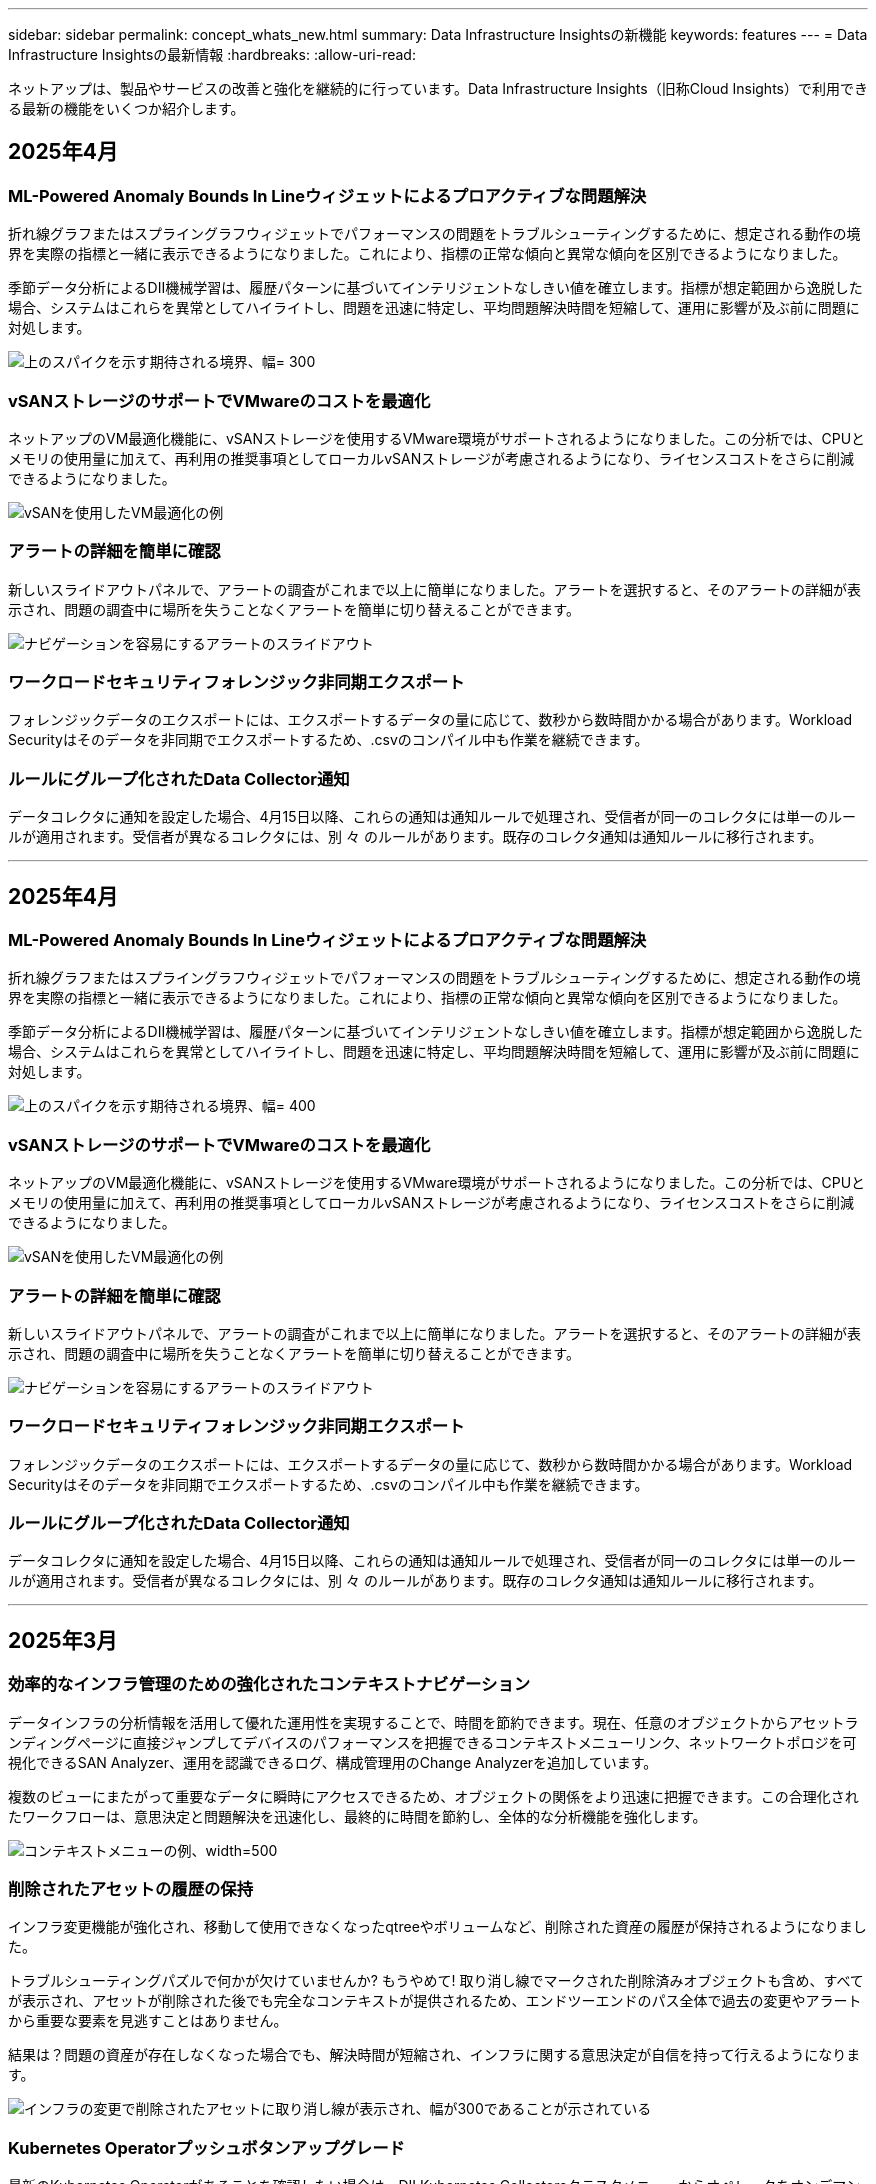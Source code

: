 ---
sidebar: sidebar 
permalink: concept_whats_new.html 
summary: Data Infrastructure Insightsの新機能 
keywords: features 
---
= Data Infrastructure Insightsの最新情報
:hardbreaks:
:allow-uri-read: 


[role="lead"]
ネットアップは、製品やサービスの改善と強化を継続的に行っています。Data Infrastructure Insights（旧称Cloud Insights）で利用できる最新の機能をいくつか紹介します。



== 2025年4月



=== ML-Powered Anomaly Bounds In Lineウィジェットによるプロアクティブな問題解決

折れ線グラフまたはスプライングラフウィジェットでパフォーマンスの問題をトラブルシューティングするために、想定される動作の境界を実際の指標と一緒に表示できるようになりました。これにより、指標の正常な傾向と異常な傾向を区別できるようになりました。

季節データ分析によるDII機械学習は、履歴パターンに基づいてインテリジェントなしきい値を確立します。指標が想定範囲から逸脱した場合、システムはこれらを異常としてハイライトし、問題を迅速に特定し、平均問題解決時間を短縮して、運用に影響が及ぶ前に問題に対処します。

image:expected_bounds_example_showing_spike.png["上のスパイクを示す期待される境界、幅= 300"]



=== vSANストレージのサポートでVMwareのコストを最適化

ネットアップのVM最適化機能に、vSANストレージを使用するVMware環境がサポートされるようになりました。この分析では、CPUとメモリの使用量に加えて、再利用の推奨事項としてローカルvSANストレージが考慮されるようになり、ライセンスコストをさらに削減できるようになりました。

image:vm_optimization_with_vsan.png["vSANを使用したVM最適化の例"]



=== アラートの詳細を簡単に確認

新しいスライドアウトパネルで、アラートの調査がこれまで以上に簡単になりました。アラートを選択すると、そのアラートの詳細が表示され、問題の調査中に場所を失うことなくアラートを簡単に切り替えることができます。

image:alert_slideout_example.png["ナビゲーションを容易にするアラートのスライドアウト"]



=== ワークロードセキュリティフォレンジック非同期エクスポート

フォレンジックデータのエクスポートには、エクスポートするデータの量に応じて、数秒から数時間かかる場合があります。Workload Securityはそのデータを非同期でエクスポートするため、.csvのコンパイル中も作業を継続できます。



=== ルールにグループ化されたData Collector通知

データコレクタに通知を設定した場合、4月15日以降、これらの通知は通知ルールで処理され、受信者が同一のコレクタには単一のルールが適用されます。受信者が異なるコレクタには、別 々 のルールがあります。既存のコレクタ通知は通知ルールに移行されます。

'''


== 2025年4月



=== ML-Powered Anomaly Bounds In Lineウィジェットによるプロアクティブな問題解決

折れ線グラフまたはスプライングラフウィジェットでパフォーマンスの問題をトラブルシューティングするために、想定される動作の境界を実際の指標と一緒に表示できるようになりました。これにより、指標の正常な傾向と異常な傾向を区別できるようになりました。

季節データ分析によるDII機械学習は、履歴パターンに基づいてインテリジェントなしきい値を確立します。指標が想定範囲から逸脱した場合、システムはこれらを異常としてハイライトし、問題を迅速に特定し、平均問題解決時間を短縮して、運用に影響が及ぶ前に問題に対処します。

image:expected_bounds_example_showing_spike.png["上のスパイクを示す期待される境界、幅= 400"]



=== vSANストレージのサポートでVMwareのコストを最適化

ネットアップのVM最適化機能に、vSANストレージを使用するVMware環境がサポートされるようになりました。この分析では、CPUとメモリの使用量に加えて、再利用の推奨事項としてローカルvSANストレージが考慮されるようになり、ライセンスコストをさらに削減できるようになりました。

image:vm_optimization_with_vsan.png["vSANを使用したVM最適化の例"]



=== アラートの詳細を簡単に確認

新しいスライドアウトパネルで、アラートの調査がこれまで以上に簡単になりました。アラートを選択すると、そのアラートの詳細が表示され、問題の調査中に場所を失うことなくアラートを簡単に切り替えることができます。

image:alert_slideout_example.png["ナビゲーションを容易にするアラートのスライドアウト"]



=== ワークロードセキュリティフォレンジック非同期エクスポート

フォレンジックデータのエクスポートには、エクスポートするデータの量に応じて、数秒から数時間かかる場合があります。Workload Securityはそのデータを非同期でエクスポートするため、.csvのコンパイル中も作業を継続できます。



=== ルールにグループ化されたData Collector通知

データコレクタに通知を設定した場合、4月15日以降、これらの通知は通知ルールで処理され、受信者が同一のコレクタには単一のルールが適用されます。受信者が異なるコレクタには、別 々 のルールがあります。既存のコレクタ通知は通知ルールに移行されます。

'''


== 2025年3月



=== 効率的なインフラ管理のための強化されたコンテキストナビゲーション

データインフラの分析情報を活用して優れた運用性を実現することで、時間を節約できます。現在、任意のオブジェクトからアセットランディングページに直接ジャンプしてデバイスのパフォーマンスを把握できるコンテキストメニューリンク、ネットワークトポロジを可視化できるSAN Analyzer、運用を認識できるログ、構成管理用のChange Analyzerを追加しています。

複数のビューにまたがって重要なデータに瞬時にアクセスできるため、オブジェクトの関係をより迅速に把握できます。この合理化されたワークフローは、意思決定と問題解決を迅速化し、最終的に時間を節約し、全体的な分析機能を強化します。

image:contextual_menu_example.png["コンテキストメニューの例、width=500"]



=== 削除されたアセットの履歴の保持

インフラ変更機能が強化され、移動して使用できなくなったqtreeやボリュームなど、削除された資産の履歴が保持されるようになりました。

トラブルシューティングパズルで何かが欠けていませんか? もうやめて! 取り消し線でマークされた削除済みオブジェクトも含め、すべてが表示され、アセットが削除された後でも完全なコンテキストが提供されるため、エンドツーエンドのパス全体で過去の変更やアラートから重要な要素を見逃すことはありません。

結果は？問題の資産が存在しなくなった場合でも、解決時間が短縮され、インフラに関する意思決定が自信を持って行えるようになります。

image:infra_change_removed_assets.png["インフラの変更で削除されたアセットに取り消し線が表示され、幅が300であることが示されている"]



=== Kubernetes Operatorプッシュボタンアップグレード

最新のKubernetes Operatorがあることを確認したい場合は、DII Kubernetes Collectorsクラスタメニューからオペレータをオンデマンドでアップグレードします。メニューから[アップグレード]を選択するだけで、オペレータはイメージシグネチャを確認し、現在のインストールのスナップショットをキャプチャして、アップグレードを実行します。

プッシュボタンアップグレードはオプション機能であり、アクティブ化はクラスタ単位で管理できます。

image:dii_push_button_upgrade.png["クラスタメニューからのプッシュボタン式オペレータアップグレード、幅= 600"]



=== ストレージワークロードセキュリティデータコレクタの接続テスト

接続テスト機能は、Data Infrastructure Insights（DII）ワークロードセキュリティでデータコレクタを設定する際に、エンドユーザが障害の具体的な原因を特定できるようにすることを目的としています。これにより、ユーザはネットワーク通信またはロールの欠落に関連する問題を自己修正できます。

image:ws_test_connection_button.png["workload security test connection button"] image:ws_test_connection_success_example.png["Workload Security 'Test Connection' success message"]



=== ストレージワークロードセキュリティデータコレクタの接続テスト

接続テスト機能は、Data Infrastructure Insights（DII）ワークロードセキュリティでデータコレクタを設定する際に、エンドユーザが障害の具体的な原因を特定できるようにすることを目的としています。これにより、ユーザはネットワーク通信またはロールの欠落に関連する問題を自己修正できます。

image:ws_test_connection_button.png["workload security test connection button"] image:ws_test_connection_success_example.png["Workload Security 'Test Connection' success message"]



=== オペレーティングシステムのサポート

Data Infrastructure Insights Acquisition Unitでサポートされるオペレーティングシステムは次のとおりlink:https://docs.netapp.com/us-en/cloudinsights/concept_acquisition_unit_requirements.html["すでにサポートされています"]です。

* AlmaLinux 9.5
* Debian（64ビット）11
* openSUSE Leap 15.6
* Oracle Enterprise Linux（64ビット）8.9、8.10、9.5
* Red Hat（64ビット）8.9、8.10、9.5
* ロッキー9.5
* SUSE Linux Enterprise Server 15 SP6
* Ubuntu Server 24.04 LTS


'''


== 2025年2月



=== 最新世代のASAシステム向けのONTAP Essentials

ONTAP Essentialsには、最新世代のデバイスの管理機能がすぐに使えるようになりましたlink:task_dc_na_ontap_all_san_array.html["ASA"]。これには、ONTAPで実行されるワークロードのVMからLUNへのトポロジを実現するSAN Analyzerが含まれています。この機能は、Data Infrastructure Insights Basicエディションの一部としてNetAppサポートでも利用できるようになりました。

image:ontap_essentials_asa_views.png["ASAがユニファイドとは異なることを示すONTAP Essentialsドロップダウン"]



=== 最新世代のASAシステム向けのONTAP Essentials

ONTAP Essentialsには、最新世代のデバイスの管理機能がすぐに使えるようになりましたlink:task_dc_na_ontap_all_san_array.html["ASA"]。これには、ONTAPで実行されるワークロードのVMからLUNへのトポロジを実現するSAN Analyzerが含まれています。この機能は、Data Infrastructure Insights Basicエディションの一部としてNetAppサポートでも利用できるようになりました。

image:ontap_essentials_asa_views.png["ASAがユニファイドとは異なることを示すONTAP Essentialsドロップダウン"]



=== DII API使用状況の追跡：セキュリティと効率の向上

管理者ユーザが利用できる強化されたREST API使用状況の追跡機能により、セキュリティ体制を強化し、リソース管理を合理化できます。APIの使用状況を追跡することで、使用されているAPIトークン、使用元のIPアドレス、生成されるトラフィック量を確認できます。トークンを特定のIPアドレスと使用レベルにリンクすることで、システムアクセスと使用傾向に関する強力なインサイトが得られ、安全で効率的な環境を維持し、スムーズな運用を維持するために必要な制御が可能になります。管理者ユーザが利用できる強化されたREST API使用状況の追跡機能により、セキュリティ体制を強化し、リソース管理を合理化できます。APIの使用状況を追跡することで、使用されているAPIトークン、使用元のIPアドレス、生成されるトラフィック量を確認できます。トークンを特定のIPアドレスと使用レベルにリンクすることで、システムアクセスと使用傾向に関する強力なインサイトが得られ、安全で効率的な環境を維持し、スムーズな運用を維持するために必要な制御が可能になります。

APIの使用状況を表示するには、* Observability > Admin > API Access *に移動し、_View API Usage_を選択します。このAPIは、DII Observability APIでのみ使用できます。ワークロードセキュリティには適用されません。APIの使用状況を表示するには、* Observability > Admin > API Access *に移動し、_View API Usage_を選択します。このAPIは、DII Observability APIでのみ使用できます。ワークロードセキュリティには適用されません。

image:api_usage_analytics_screenshot.png["API使用状況分析の例"]



=== ワークロードセキュリティAPIによるユーザの制限



=== ワークロードセキュリティAPIによるユーザの制限

ワークロードセキュリティのユーザ制限を管理するための新しいAPIが追加されました。APIを使用すると、ユーザをブロックまたはブロック解除したり、ユーザのアクセス制限の期間を変更したりできます。_cloudsecure_actions.block_apiについては、[Admin]>[API Access]>[API Documentation]ページを参照してください。

'''


== 2025年1月



=== フォレンジックグループ化によるプロアクティブなリスク管理

セキュリティとリソース管理機能を強化するために設計された最新機能をご紹介します。高度なグループ化機能と階層化された複数のグループ化のサポートにより、特定のフォルダにアクセスしたユーザを簡単に特定し、最もアクティブなユーザと共有を特定し、アクティブなクライアントIPアドレスを追跡することでリスクをプロアクティブに管理できるようになりました。最もアクセスされるファイルやフォルダを特定してストレージと帯域幅の使用量を最適化し、ユーザを特定してシステムアクセスの制御を強化します。

image:forensics_activity_example.png["[Forensics Activity Tracking Example]画面"]



=== ダッシュボードアクセス制御

Data Infrastructure Insightsでは、作成したダッシュボードへのアクセスをより細かく制御できるようになりました。グラフを変更できるユーザを選択します。潜在的に機密性の高い情報への暴露を制御します。一般的な可視化の準備ができていないダッシュボードにまだ取り組んでいますか？共有する準備ができるまで、非公開にしておくことができます。

image:Dashboard_Sharing_Options.png["ダッシュボード共有オプション"]

'''


== 2024年12月



=== SAN Analyzerの紹介：ブロックワークロードの可視性の向上

SANは重要なワークロードの処理に非常に重要な役割を果たしますが、その複雑さは、大規模なシステム停止や顧客の業務停止を招く可能性があります。DIIのSAN Analyzer*により'SANの管理がよりシンプルかつ効率的になりますこの強力なツールは、エンドツーエンドの可視化を提供し、VM /ホストからネットワーク、LUN、ストレージまでの依存関係をマッピングします。SAN Analyzerは'対話型のトポロジマップを提供することにより'問題を特定し'変更を理解し'データ・フローの理解を向上させることができますSAN Analyzerを使用して複雑なIT環境におけるSAN管理を合理化し、ブロックワークロードの可視性を高めます。

image:san_analyzer_example_with_panel.png["ストレージ・システムのSAN Analyzerトポロジー・マップ"]



=== インテリジェントなホストの運用停止とVMの再利用でVMコストを最適化

Data Infrastructure Insightsを使用すると、環境の過去の動作を分析し、短期および長期の予測を確立し、ホストの運用停止や電源がオフになっていてアイドル状態のVMの再利用に関する詳細な推奨事項を生成して、インフラとライセンスのコストを管理できます。これらの推奨事項は、パフォーマンスの安定性を確保し、未使用の容量を解放し、メモリとCPUの割り当てを削減するのに役立ちます。

image:vm_optimization_summary.png["VM Optimization Summary画面"]



=== タイムチャートと表ウィジェットのサポートによるログインサイトの発見

時間チャート（棒グラフ、折れ線グラフ、面積グラフ）を利用して、繰り返し発生するエラーやアクティビティの急増など、ログデータの傾向やパターンを特定できるようになりました。これにより、時間の経過に伴うシステムの動作に関する貴重な洞察を得ることができます。また、テーブルを使用して、ログメッセージを直接ダッシュボードに含めることができるようになり、ログの詳細をより包括的に表示できるようになりました。

image:log_insights_dashboard_example.png["ダッシュボードにインサイトをログに記録する"]

'''


== 2024年11月



=== 新しいワークロードセキュリティアラートAPI

新しいワークロードセキュリティを使用してフォレンジックアラートの詳細を取得しますlink:concept_cs_api.html["* cloudsecure_forensics.alerts * API"]。

image:ws_forensics_alerts_api.png["ワークロードセキュリティフォレンジックアラートAPI"]



=== 環境内の構成変更の分析

構成の変更は、現代のITにおける問題の最も一般的な原因の1つです。Data Infrastructure Insights（DII）の新link:infrastructure_change_analytics.html["変更分析"]機能により、環境に問題を引き起こす変更を明確に把握できます。問題の原因となった可能性のあるデバイスおよび関連インフラストラクチャコンポーネントのすべての変更を表示することで、トラブルシューティング時間を短縮します。さらに、パートナー様またはチームが計画的な変更を実施する際に、それらの変更を迅速に検証し、サービスレベルに影響が及ぶ前に予期しない影響がないことを確認できます。

image:Change_Analysis_Example_showing_alert-change_correlation.png["インフラの変更分析の例"]



=== KubeVirtのサポート：Kubernetesクラスタ内で実行されている仮想マシンワークロードを監視

DIIは現在、OpenShift VirtualizationやHarvesterなどのプラットフォームで使用されるKubernetesネイティブの仮想化ソリューションであるKubeVirtを完全にサポートしています。Kubernetesクラスタ内の仮想マシンとコンテナワークロードの両方について、指標、イベント、構成の変更、ネットワークトラフィックを完全に可視化できます。

'''


== 2024年10月



=== モニターでカスタム式を使用して新しいインサイトをアンロック

式を使用すると、メトリックおよび異常検出モニタで算術演算を実行できます。以下にいくつかの例を示します。

* 比率：IOPS/TB：クラウドストレージプロバイダのサービスレベルがどこで上限に達しているかを検出
* パーセンテージ：使用率の計算に使用済み/使用可能
* 集約：複数のタイプの物理ポートエラーを1つのモニタに統合
* 比較：リソースのヘッドルームの現在の使用率を最適なヘッドルームポイントと比較して、容量がフルになっていないリソースを特定します。


image:Expressions_In_Monitors.png["メトリックモニタでの式の作成"]



=== メンテナンス期間中のアラートの中断を最小限に抑える

メンテナンス時間を使用すると、スケジュールされたメンテナンス期間中はアラート通知を停止して、不要なシステム停止を回避できます。

[Maintenance Windows]では、選択したオブジェクトと指標について、アラート通知を停止する特定のメンテナンス期間をスケジュールできます。たとえば、特定のストレージシステムが計画的なアップグレード期間中にトリガーされるアラート通知を停止できます。

停止されるのはアラート通知（Eメール、Webhook）だけです。アラート自体は、[Observability]>[Alerts]>[All Alerts]ページに引き続き表示されます。

image:Maintenance_Windows_example.png["メンテナンス時間の例"]



=== 新しいアラート通知ルールによるアラート管理の合理化

アラート通知ルールは、監視とチーム全体の通知管理を簡素化します。

組織のチャネル全体でアラート配信を制御し、適切な情報が適切なチームに届くようにします。チームごとに別 々 のモニタを管理する必要はありません。関連するオブジェクト属性（ストレージ名、データセンター、アプリケーション名）またはモニタ属性（グループ、重大度）に基づいてアラートをルーティングします。

image:notification_rule_configure.png["通知ルールのフィルタの設定"]



=== ダッシュボードでのログ分析

ダッシュボードにログイベントを含めることで、イベントデータを可視化し、環境をより包括的かつコンテキストに沿って把握できるようになりました。ダッシュボードから離れることなく、ログを調査し、関連する指標を確認できます。

image:log_analytics_bar_graph_example.png["ログ分析の例"]



=== VMwareイベントによるVMwareのオブザーバビリティの向上

リアルタイムのイベントで、VMware環境をプロアクティブに管理、トラブルシューティングします。VMwareイベントは、VMの移行、リソースの割り当て、ホストの健全性に関する分析情報を提供します。クエリ、ダッシュボード、モニタで使用できるようになりました。VMwareバージョン8以降が必要です。単に_logs.vmware.events_sourceを選択します。

VMwareイベントは、前述のDIIの新しい構成変更分析にも使用されます。

image:vmware_log_events.png["ドロップダウンでのVMwareログの選択"]



=== Data Collectorのアップデート：

* * Pure FlashBlade *：このコレクタは、REST APIのバージョン2を公開するFlashBladeクラスタからインベントリとパフォーマンスのデータを収集します。


'''


== 2024年9月



=== Data Infrastructure Insights（旧称Cloud Insights）の概要

2024年9月24日（火）、NetAppは正式にCloud Insightsの名称を* Data Infrastructure Insights *（DII）に変更しました。これは、Haiyan SongがInsightユーザカンファレンスでメインステージの基調講演とInsightカンファレンスの製品プレスリリースで発表したものです。

DIIサービスは変わりません。機能の変更や変更はありません。これは、サービス名をすべてのITインフラストラクチャの機能に合わせて調整するための名称変更です。



== 2024年8月



=== 時間範囲に固有のデータを表示

アラートを調査していますか？グラフにズームインしますか？これらの操作により、ページの時間範囲が変更されます。これで、その時間範囲をロックしたり、他のCloud Insightsページに移動したり、ロックされた時間範囲に固有のデータを確認したりできます。調査とトラブルシューティングがはるかに簡単になりました。

image:timerange_lock.png["アイコンをクリックして時間範囲をロックし、他のページで使用できるようにすることを示すツールチップ"]



=== 変更率（%）解析

変更比率の時間集約は、時間の経過に伴うメトリック値の重要な変化と傾向を特定するのに役立ちます。これらの分析情報は、特定の時間における容量の大幅な増加や、単一ポートのパフォーマンスの変化など、何が変わったかを理解するための鍵となります。

* *変更*-選択した期間内の2つのポイント間のメトリックの変化を確認します。
* *比率の変更*-選択した期間内の2つのポイント間の比例的な変化を、最初のポイントを基準にして観察します。


image:change_and_change_ratio_bar_chart.png["比率集計の変更と変更を示す棒グラフの例"]



=== ログクエリ結果を.csvにエクスポート

ログクエリの結果を表示する場合は、新しい[エクスポート]ボタンをクリックして、最大10,000行を.csvに簡単にエクスポートできます。これにより、データへのアクセス性が向上し、データ分析とレポート作成が容易になり、他のData Processingツールとのシームレスな統合が容易になります。

image:csv_export_button.png["[Log Query]ページの[Export to CSV]ボタン"]



=== 時間によるアラートの解決

Cloud Insightsでは、監視対象の指標が指定した期間にわたって許容範囲内に収まった場合にアラートを解決するオプションが提供されるようになりました。これにより、複数のアラートを1つに統合することで、定義されたしきい値を繰り返し超えてメトリックに関連するノイズを低減し、真の問題に集中することができます。

image:resolve_alert_by_time_dropdown.png["時間に基づくアラートの解決"]

'''


== 2024年7月



=== AIOps：異常検出

Cloud Insightsは、機械学習を使用して、環境内のデータパターンの予期しない変化を検出し、プロアクティブなアラートを提供して問題を早期に特定できるようにします。

データセンターの動作は、1日の時間帯や曜日によって異なります。Cloud Insightsでは、毎週の季節性を使用して、各日と時間の履歴動作を比較します。

異常検出監視では、「正常」の定義が不明な場合、時間の経過とともに動作が変化する場合、またはしきい値を手動で定義することが現実的ではない大量のデータを処理する場合などの状況に対してアラートを提供できます。

選択したオブジェクト指標でこのような異常が発生した場合に新しいアラートが生成され link:concept_anomaly_detection.html["異常検出モニタ"] ます。

image:anomaly_detection_expert_view.png["検出された異常を示すグラフ"]



=== ワークロードセキュリティの強化

* NFS 4.1のサポート*

SVM Data Collectorで、ONTAP 9.151以降の* NFS 4.1 *までのNFSバージョンがサポートされるようになりました。

*新しいフォレンジックアクティビティAPI *

フォレンジックアクティビティ link:concept_cs_api.html["API"] に新しいバージョンが追加されました。Forensics ActivityのAPIを呼び出す場合は、* cloudsecure_forensics.activities._v2_* APIを使用します。

このAPIに複数の呼び出しを行う場合、最良の結果を得るためには、呼び出しが並列ではなく順番に実行されるようにしてください。複数の並行呼び出しが発生すると、APIがタイムアウトする可能性があります。



=== ダッシュボードナビゲーションの簡易化

この機能の目的は、運用ワークフローを合理化し、チーム間のコラボレーションを容易にすることです。

ダッシュボードをグループ化すると、必要な可視性をすばやく簡単に取得できます。新しいナビゲーションメニューを使用すると、場所を失うことなく異なるダッシュボード間を移動できるため、インフラの探索や管理が簡単になります。ダッシュボードグループを運用ランブックに合わせて調整し、エクスペリエンスをさらに向上させます。

image:Dashboard_Nav_Group_Dropdown.png["ドロップダウンをクリックして、現在のダッシュボードと同じグループ内の別のダッシュボードを選択します。"]

'''


== 2024年6月



=== オペレーティングシステムのサポート

Cloud Insights Acquisition Unitでサポートされるオペレーティングシステムは次のとおりlink:https://docs.netapp.com/us-en/cloudinsights/concept_acquisition_unit_requirements.html["すでにサポートされています"]です。

* Red Hat Enterprise Linux 8.9、8.10、9.4
* ロッキー9.4
* AlmaLinux 9.3および9.4




== 2024年5月



=== 時間に基づいてアラートを自動的に解決

ログアラートを時間に基づいて解決できるようになりました。アラート条件の発生が停止した場合は、指定した時間が経過するとCloud Insightsで自動的にアラートを解決できます。アラートは、分、時間、日単位で解決できます。

image:alerts_resolve_based_on_time.png["経過時間に基づいてアラートを解決する"]

'''


== 2024年4月



=== Kubernetes向けのiSCSIサポート

Cloud Insightsでは、Kubernetesに関連付けられたiSCSIストレージのマッピングがサポートされるようになりました。これにより、Kubernetesのネットワークマップを使用した迅速なトラブルシューティングと、Reportingを使用したチャージバックレポートやショーバックレポートの提供が可能になりました。

image:pod-to-storage.png["ポッドからストレージへの例"]



=== オペレーティングシステムのサポート

Cloud Insights Acquisition Unitでサポートされるオペレーティングシステムは次のとおりlink:https://docs.netapp.com/us-en/cloudinsights/concept_acquisition_unit_requirements.html["すでにサポートされています"]です。

* Oracle Enterprise Linux 8.8
* Red Hat Enterprise Linux 8.8
* ロッキー9.3
* openSUSE Leap 15.1～15.5
* SUSE Enterprise Linux Server 15、15 SP2～15 SP5


'''


== 2024年3月



=== ワークロードセキュリティエージェントの詳細

各ワークロードセキュリティエージェントには独自のランディングページがあり、エージェントに関する概要情報だけでなく、そのエージェントに関連付けられているインストール済みのデータコレクタおよびユーザディレクトリコレクタも簡単に確認できます。

image:Agent_Detail_Page.png["エージェント詳細ランディングページの例"]



=== より多くのデータを迅速にグラフ化

アセットのランディングページのデータを分析する際に、エキスパートビューのグラフに簡単にデータを追加できます。ランディングページの各テーブルで、オブジェクトタイプに関連データがある場合は、そのオブジェクトにカーソルを合わせると、[エキスパートビューに追加]アイコンが表示されます。このアイコンを選択すると、そのオブジェクトが[Additional Resources]に追加され、[Expert View]チャートに表示されます。

image:AddToChartIcon.png["エキスパートビューへのテーブルデータの追加"]

ランディングページの表のデータを独自のグラフで表示することもできます。[_Show Chart_]アイコンを選択すると、テーブルの下にグラフが表示されます。

image:LPTableShowChartIcon.png["グラフアイコンを表示"]

'''


== 2024年2月



=== ユーザビリティの向上

右隅のドロップダウンから_Export as Image_を選択して、現在のダッシュボードの*スナップショット*を保存します。Cloud Insightsは、現在のウィジェットの状態の.pngを作成します。

image:ExportAsImage.png["[Export as Image]ドロップダウン"]

*ウィジェット、モニターなどでのオブジェクトとメトリックの選択*がこれまで以上に簡単になりました。必要なオブジェクトタイプを選択し、別のドロップダウンでそのオブジェクトに関連するメトリックを選択します。

image:ObjectAndMetricSelection.png["オブジェクトセレクタとメトリックセレクタを分離"]

*これらのページの上部にあるアイコンを選択して、Data CollectorとAcquisition Unit *のリストを.csvにエクスポートします。

image:ExportDCList.png["DCおよびAUリストを.csvにエクスポート"]

目的の情報を見つけやすくするために、[ヘルプ]>[サポート]*ページが再編成されました。お客様からご要望があったため、このページに* API Swagger *とユーザドキュメントへの直接リンクが追加されました。

image:Support_APIAccess.png["HelpサポートページのAPIリンク"]

[Alerts]リストページの[triggeredOn]列にある[Links]*をクリックすると、該当するランディングページに移動します（そのオブジェクトにランディングページがある場合）。

image:TriggeredOnLink.png["TriggeredOnアラートフィールドのリンク"]



=== ネームスペース内のすべての変更を表示する

Kubernetes Change Analysisで、クラスタとネームスペースを選択したときの変更のタイムラインを確認できるようになりました。以前のバージョンでは、[Workload]も選択しておく必要があります。クラスタとネームスペースでフィルタリングすると、そのネームスペース内のすべてのワークロードの変化を示すタイムラインが1行に表示されます。

image:NamespaceTimeline.png["ネームスペースタイムライン"]



=== アラートの関連ログ

ログアラートを表示すると、関連するログエントリが新しいテーブルに表示されます。ログエントリは、アラートと同じソースと期間に発生し、同じ条件の対象となる場合に関連します。[Analyze Logs]を選択して詳細を確認します。

image:RelatedLogsTable.png["ログアラートランディングページの関連ログ"]



=== ONTAPスイッチデータの収集

Cloud Insightsでは、ONTAPシステムのバックエンドスイッチからデータを収集できます。データコレクタの_Advanced Configuration_セクションで収集を有効にするだけで、ONTAPシステムが提供するように設定され、適切なセットがあるlink:task_dc_na_cdot.html#a-note-about-permissions["権限"]ことを確認できlink:https://docs.netapp.com/us-en/ontap-cli-98/system-switch-ethernet-create.html["スイッチ情報"]ます。



=== ワークロードセキュリティデータコレクタAPI

大規模な環境では、新しいData Collectors APIを使用してワークロードセキュリティコレクタの作成を自動化できます。詳細については、* Admin > API Access > API Documentation *に移動し、_Workload Security_APIタイプを選択します。

'''


== 2024年1月



=== まだ使用していないCloud Insights機能を試す

Cloud Insightsの最初のトライアルに加えて、を利用することもできますlink:concept_subscribing_to_cloud_insights.html#module-evaluation["モジュールの評価"]。たとえば、Cloud Insightsにサブスクライブしていて、ストレージと仮想マシンを監視していた場合、Kubernetesを環境に追加すると、Kubernetesオブザーバビリティの30日間トライアルに自動的に参加できます。Kubernetes Observability Managed Unitの使用状況は、試用期間が終了するまで、サブスクライブ済みのエンタイトルメントにはカウントされません。



=== ワークロードの健全性

ワークロードの健全性は、* Kubernetes > Explore > Workloads *ページで一目で確認できるため、どのワークロードがパフォーマンスに優れていて、どのワークロードに支援が必要かをすばやく確認できます。健全性問題がインフラ、ネットワーク、構成の変更に関連しているかどうかを簡単に特定し、ドリルダウンしてルート原因を分析します。

image:WorkloadHealth.png["ワークロードの健常性の概要"]



=== Data Collector のアップデート



==== Data Domainの識別

Data Domainコレクタが改善され、フェイルオーバー時の耐久性を確保するためにHAシステムをより適切に識別できるようになりました。この変更により、HAシステム内のData Domainアプライアンスが1回だけ原因されます。これにより、削除するアセットのアノテーションが原因されます（アレイが再識別されるため）。Data Domainオブジェクトにアノテーションを再アタッチする必要があります。



=== ランサムウェア検出MLアルゴリズムの強化

ワークロードセキュリティには、最も高度な攻撃をより迅速かつ正確に検出するための、新しい第2世代のランサムウェア検出MLアルゴリズムが含まれています。

行動の「季節性」:週末の行動は、平日と午前の行動とは異なるパターンに従う場合があります。ワークロードセキュリティアルゴリズムでは、この季節性を考慮に入れています。



=== 廃止された機能

機能の進化に伴い、機能が廃止されることがあります。Cloud Insightsで廃止された機能の一部を次に示します。



==== Workload Secure REST cloudsecure_forensics.activities.v1 APIの廃止

_cloudsecure_forensics.activities.v1_APIは廃止されました。このAPIは、Storage Workload Security環境内のエンティティに関連付けられているアクティビティに関する情報を返します。このAPIはcloudsecure_forensics.activities.* v2 *_に置き換えられました。

このAPIに対してGETを実行すると、次の情報が返されました。

[listing]
----
{
  "count": 24594,
  "limit": 1000,
  "offset": 0,
  "results": [
    {
      "accessLocation":
----
このAPIは次の値を返します。

[listing]
----
{
  "limit": 1000,
  "meta": {
    "page": {
      "after": "lvlvk3pp.4cpzcg4kpybl",
      "before": "lvlxy3dz.4cq5ajdnl9fk",
      "size": 1000
    }
  },
  "results": [
    {
      "accessLocation": "10.249.6.220",
----
詳細については、Swaggerのドキュメント（[Admin]>[API Access]>[API Documentation]>[Workload Security]）を参照してください。

'''


== 2023年12月



=== 分析を一目で変更

Kubernetesではlink:kubernetes_change_analytics.html["変更分析"]、Kubernetes環境に対する最近の変更をオールインワンで把握できます。アラートと導入ステータスをすぐに確認できます。変更分析を使用すると、導入と設定の変更をすべて追跡し、Kubernetesのサービス、インフラ、クラスタの健全性とパフォーマンスに関連付けることができます。

image:ChangeAnalytitcs_Main_Screen.png["分析ダッシュボードの変更"]



=== Kubernetesワークロードパフォーマンスダッシュボード

ワークロードのパフォーマンスは、Kubernetesワークロードのパフォーマンスを包括的なダッシュボードで一目で確認できます。ボリューム、スループット、レイテンシ、再送信の傾向のグラフや、環境内の各ネームスペースのワークロードトラフィックの表をすばやく確認できます。フィルタを使用すると、関心のある分野に簡単にフォーカスできます。

image:K8s_Workload_performance.png["[Workload Performance]メニュー（幅= 400）"]

image:K8s_Workload_performance_dashboard.png["ワークロードパフォーマンスダッシュボード"]



=== クエリの詳細を1つの画面に表示

クエリで行を選択すると、選択した行の属性、アノテーション、および指標の詳細がサイドパネルに表示され、オブジェクトのランディングページにドリルダウンしなくても役立つ情報が表示されます。行またはサイドパネルのリンクにより、ナビゲーションが容易になります。

image:MetricQuerySlideoutPanel.png["メトリッククエリのスライドアウトパネル"]



=== Data Collectorのアップデート：

* * Brocade FOS REST *：このコレクタは「プレビュー」から移動され、現在一般提供されています。注意すべき点：
+
** FOSでは、REST APIがFOS 8.2で導入されました。ただし、ルーティングなどの一部の機能では、9.0のREST API機能しか使用できません。
** 8.2以降のFOSアセットが混在したファブリックと8.2より前のアセットで構成されているファブリックでは、Cloud Insights FOS RESTコレクタで古いアセットを検出できません。FOS RESTコレクタを編集して、デバイスのIPv4アドレスをカンマで区切って作成し、そのコレクタから除外することができます。


* *SELinux*: Cloud Insightsには、Linux Acquisition Unitの初期インストールが強化されており、SELinuxの強制が有効になっているLinux環境での動作の堅牢性を確保します。これらの機能拡張は_new_au環境にのみ影響します。AUのアップグレードに関連するSELinuxの問題がある場合は、NetAppサポートに連絡してSELinux構成の修正を依頼してください。


'''


== 2023年11月



=== ワークロードのセキュリティ：コレクタの一時停止/再開

Workload Securityでは、コレクタがin_running_stateの場合、Data Collectorを一時停止できます。コレクターの「3つのドット」メニューを開き、一時停止を選択します。コレクタが一時停止している間は、ONTAPからデータが収集されず、コレクタからONTAPにデータが送信されません。収集を再開するには、[Resume]を選択します。



=== ストレージノードのサポート情報

ストレージノードのランディングページの_User Data_セクションには、ご利用のサポートサービス、現在のステータス、サポートステータス、保証終了日に関する情報が一目でわかるように表示されます。Cloud Insightsは現在、この情報をNetAppデバイスに対してのみ自動公開していることに注意してください。これらのサポートフィールドはアノテーションであるため、クエリやダッシュボードで使用できます。

image:StorageNodeSupportData.png["ストレージノードのサポート情報"]



=== VMwareタグをCloud Insightsアノテーションにマッピング

link:task_dc_vmware.html["VMware"]データコレクタを使用すると、VMwareで設定されている同名タグを使用してCloud Insightsのテキスト注釈を入力できます。



=== FOS 9.1.1c以降のファームウェアに対するBrocade CLIコレクタの信頼性の向上

9.1.1cファームウェアを実行している一部のBrocadeファイバチャネルスイッチでは、特定のCLIコマンドの出力の先頭に「motd」ログインバナーテキストが付加されたり、ユーザがデフォルトのパスワードを変更するように警告が表示されたりすることがあります。Brocade CLIコレクタが拡張され、これら2種類の無関係なテキストが無視されるようになりました。

この機能拡張以前は、仮想ファブリックが存在しないFOS 9.1.1cスイッチだけがこのコレクタタイプで検出されていました。

'''


== 2023年10月



=== ワークロードセキュリティの強化

ワークロードのセキュリティが改善され、次の機能が追加されました。

* *アクセス拒否*:ワークロードセキュリティはONTAPと統合され、追加の分析と自動応答レイヤーを受信しlink:concept_ws_integration_with_ontap_access_denied.html["「アクセス拒否」イベント"]て提供します。
* *許可されたファイルの種類*：既知のファイル拡張子に対してランサムウェア攻撃が検出された場合、そのファイル拡張子をリストに追加して不要なアラートを防ぐことができます。link:ws_allowed_file_types.html["許可されているファイルタイプ"]




=== モジュールのトライアル

Cloud Insightsの最初のトライアルに加えて、を利用することもできますlink:concept_subscribing_to_cloud_insights.html#module-evaluation["モジュールの評価"]。たとえば、インフラオブザーバビリティにすでにサブスクライブしているものの、Kubernetesを環境に追加する場合は、自動的にKubernetesオブザーバビリティの30日間トライアルに参加します。評価期間の終了時に、Kubernetes Observability Managed Unitの使用料金のみが請求されます。



=== 指定したドメインへのアクセスを制限する

管理者とアカウント所有者は、指定したドメインをメールで送信できるようになりましたlink:concept_user_roles.html#restricting-access-by-domain["Cloud Insightsアクセスの制限"]。[Admin]>[User Management]*に移動し、[_Restrict Domains]ボタンを選択します。

image:Restrict_Domains_Modal.png["[Restrict Domains]モーダル"]



=== Data Collector のアップデート

Data Collector/Acquisition Unitに次の変更が加えられています。

* * Isilon/PowerScale REST*：Cloud Insightsの強化された分析機能に、さまざまな新しい属性とメトリックが_emc_isilon.node_pool.*_という名前で追加されました。これらのカウンタと属性により、ユーザーはダッシュボードを構築して_node_pool_capacity消費量を監視することができます。異なるハードウェアノードモデルから構築されたIsilonクラスターのユーザーは複数のノードプールを持ち、ノードプールレベルでのHDD/SSD/総容量消費量を把握することは、監視と計画の両方に役立ちます。
* * Rubrik *「サービスアカウント」認証のサポート: Cloud InsightsのRubrikコレクタは、従来のHTTP基本認証(ユーザー名とパスワード)と、ユーザー名+シークレット+組織IDを必要とするRubrikのサービスアカウントアプローチの両方をサポートするようになりました。


'''


== 2023年9月



=== ログで必要なものを簡単に検索

Log Query（* Observability > Log Queries >+ New Log Query *）には、ログの探索をより簡単かつ有益にするための多数のが含まれていlink:concept_log_explorer.html#advanced-filtering["キノウカクチョウ"]ます。



==== 含める/除外する

値をフィルタリングするときに、フィルタに一致する結果を*含める*か*除外*かを簡単に選択できます。「除外」を選択すると、「非<value>」フィルタが作成されます。INCLUDE値とEXCLUDE値を1つのフィルタで組み合わせることができます。

image:Log_Query_Exclude_Filter.png["[除外]ラジオボタンを表示するフィルタ"]



==== 高度なクエリ

*高度なクエリ*では、AND、NOT、OR、ワイルドカードなどを使用して値を結合または除外する「自由形式」フィルタを作成できます。

image:Log_Advanced_Query_Example.png["AND、NOT、OR関数を示すログクエリの例"]

[Filter By]と[Advanced Query]は、「AND」でまとめて1つのクエリを形成します。結果が結果リストとグラフに表示されます。



==== グラフでのグループ化

[*グループ化]*にログ属性を選択すると、リストとグラフに現在のフィルタの結果が表示されます。グラフでは、列が色別にグループ化されています。グラフの列にカーソルを合わせると、グラフの凡例を展開したときに表示される全体的な情報と同様に、特定のエントリに関する詳細が表示されます。凡例では、特定のグループに含めるフィルタまたは除外フィルタを設定することもできます。

image:Log_Query_Group_By_Chart.png["グラフに積み上げられた列を示す例によるログクエリグループ"]



=== 「フローティング」ログ詳細パネル

[Log Query]を使用してログを検索するときに、リスト内のエントリを選択すると、そのエントリの詳細パネルが開きます。スライドアウトパネルを「フローティング」（画面の残りの部分に表示）または「ページ内」（ページ内の独自のフレームとして表示）を選択できるようになりました。これらのビューを切り替えるには、パネルの右上隅にある[ページ内/フローティング]ボタンを選択します。

image:Log_Query_Floating_Detail_Panel.png["ボタンが強調表示された「ページ内」スライドアウトパネル"]



=== メニューを折りたたむ

左側のCloud Insightsナビゲーションメニューを折りたたむには、メニューの下にある[最小化]ボタンを選択します。メニューが最小化されている間に、アイコンにカーソルを合わせると、どのセクションが開いているかが表示されます。アイコンを選択するとメニューが開き、そのセクションに直接移動します。

image:CI_Menu_Minimize_Button.png["メニューを最小化する"]



=== Data Collectorの改善点

Cloud Insightsでは、データコレクタ情報の表示と検索が容易になりました。

* *データコレクタリストの処理がより効率的になるため、これらのリストの表示とナビゲートにかかる時間が大幅に短縮されます。多数のデータコレクタが存在する大規模な環境では、データコレクタの一覧表示が大幅に改善されます。


* Data Collector Support Matrix *は、.pdfファイルから.htmlベースのページに移行しました。これにより、ナビゲートが迅速になり、メンテナンスが容易になりました。新しいマトリックスはこちら： https://docs.netapp.com/us-en/cloudinsights/reference_data_collector_support_matrix.html[]


'''


== 2023年8月



=== Isilon/PowerScaleログと高度な分析データの収集

Isilon RESTコレクタとPowerScale RESTコレクタの改善点は次のとおりです。

* Isilonログイベントはクエリやアラートで使用できます。
* Isilon高度な分析属性は、クエリ、ダッシュボード、アラートで使用できます。
+
** EMC_Isilon.cluster
** emc_isilon.node
** emc_isilon.node_disk
** emc_isilon.net_iface




これらは、Isilon RESTコレクタやPowerScale RESTコレクタのユーザーに対してデフォルトで有効になっています。NetAppでは、Isilon CLIベースのコレクタのユーザーは、上記のような拡張機能を利用するために、新しいREST APIベースのコレクタに移行することを強く推奨しています。



=== ワークロードマップの改善

ワークロードマップは、同じワークロードと通信する場合は、類似するすべての外部サービスを1つのノードにグループ化するため、グラフの複雑さが軽減され、サービスの相互接続方法がわかりやすくなります。

グループ化されたノードを選択すると、そのノードに関連する各外部サービスのネットワークトラフィックメトリックを含む詳細な表が表示されます。



=== Kubernetes Managed Unitの使用状況の調整

Kubernetesクラスタ環境のコンピューティングリソースがNetApp Kubernetes Monitoring Operatorと基盤となるインフラデータコレクタ（VMwareなど）の両方によってカウントされた場合、これらのリソースの使用量が調整されて、Managed Unitのカウントが最も効率的に行われるようになります。Kubernetes MUの調整は、Admin > SubscriptionページのSummaryタブとUsageタブの両方で確認できます。

[Summary]タブ：image:MU_Adjustments_K8s.png["見積もり計算ツールに表示されるKubernetes MU調整"]

[Usage]タブ：image:MU_Adjustments_K8s_Usage_Tab.png["[Usage]タブに表示されるK8s MU調整"]



=== コレクタ/取得の変更点：

Data Collector/Acquisition Unitに次の変更が加えられています。

* Acquisition UnitがRHEL 8.7をサポートするようになりました。




=== メニューの改善

左側のナビゲーションメニューが更新され、お客様のワークフローをより適切にサポートできるようになりました。_kubernetes_などの新しいトップレベル項目は、顧客のニーズに迅速にアクセスできるようにし、統合管理者コンソールがテナント所有者の役割をサポートします。

変更のその他の例を次に示します。

* 最上位の_Observability_menuには、データ検出、アラート、ログクエリが表示されます。
* オブザーバビリティとワークロードセキュリティの[API Access]機能は1つのメニューにまとめられています。
* オブザーバビリティとワークロードセキュリティの[Notifications]機能も同様に、1つのメニューに追加されました。


image:NewLeftNavMenu.png["左ナビゲーションメニューを更新"]

各メニューに表示される機能の簡単なリストを次に示します。

オブザーバビリティ：

* 製品概要（ダッシュボード、指標クエリ、インフラに関する分析情報）
* アラート（監視とアラート）
* コレクタ（データコレクタとAcquisition Unit）
* ログクエリ
* Enrich（アノテーションとアノテーションルール、アプリケーション、デバイス解決）
* レポート作成


Kubernetes：

* クラスタの詳細とネットワークマップ


ワークロードのセキュリティ：

* アラート
* フォレンジック
* コレクタ
* ポリシー


ONTAPの基礎：

* データ保護
* セキュリティ
* アラート
* インフラ
* ネットワーク
* ワークロード* VMware


管理：

* API アクセス
* 監査
* 通知
* サブスクリプション情報
* ユーザ管理




== 2023年7月



=== 最近の変更を表示します

Data Collectorのランディングページに、最近の変更のリストが表示されるようになりました。データコレクタのランディングページの下部にある[Recent Changes]ボタンをクリックするだけで、最近のデータコレクタの変更が表示されます。

image:Recent_Changes_Example.png["最近の変更の例"]



=== オペレータの改善

導入時に次の点が改善されましlink:telegraf_agent_k8s_config_options.html["Kubernetesオペレータ"]た。

* Dockerのメトリック収集をバイパスするオプション
* Telegrafデーモンセットおよびレプリカセットに許容範囲を追加およびカスタマイズする機能




=== Insight：コールドストレージの再利用

でFlexGroupがサポートされるようにlink:insights_reclaim_ontap_cold_storage.html["ONTAPコールドストレージInsightを再利用します"]なり、すべてのお客様が利用できるようになりました。



=== Operator Image Signatureの略

NetApp Kubernetes Monitoring Operatorのプライベートリポジトリを使用するお客様向けに、Operatorのインストール時にイメージ署名公開キーをコピーできるようになり、ダウンロードしたソフトウェアの信頼性を確認できるようになりました。オプションの手順で[_Copy Image Signature Public Key]ボタンを選択して、オペレータイメージをプライベートリポジトリにアップロードします。

image:Operator_Public_Image_Key.png["公開キーをダウンロードします"]



=== クエリの集計、条件付き書式など

集計、単位の選択、条件付き書式、列の名前変更は、ダッシュボード表ウィジェットの最も便利な機能の1つであり、これらと同じ機能をで使用できるようになりlink:task_create_query.html["クエリ"]ました。

image:Query_Page_Aggregation_etc.png["[クエリ]ページの結果には、集計、条件付き書式、単位表示、列名の変更が表示されます"]

これらの機能は、統合タイプのデータ（Kubernetes、ONTAP Advanced Metricsなど）で使用できるようになりました。インフラオブジェクト（ストレージ、ボリューム、スイッチなど）についても近日提供予定です。



=== 監査用API

APIを使用して、監査対象イベントを照会またはエクスポートできるようになりました。[Admin]>[API Access]に移動し、詳細については[_API Documentation_link]を選択してください。

image:Audit_API_Swagger.png["監査用API Swagger、幅= 400"]



=== Data Collector：Trident Economyの略

Cloud InsightsがTridentエコノミードライバをサポートするようになり、次のようなメリットが実現しました。

* ポッドとONTAPのqtreeのマッピングとパフォーマンス指標を可視化
* Kubernetesポッドからバックエンドストレージへのシームレスなトラブルシューティングと簡単なナビゲーションを提供します
* 監視機能でバックエンドのパフォーマンスの問題をプロアクティブに検出します


'''


== 2023年6月



=== 使用状況を確認してください

2023年6月より、Cloud Insightsでは、機能セットに基づくManaged Unitの使用量の内訳を提供しています。インフラのManaged Unit（MU）の使用状況やKubernetesに関連付けられたMUの使用状況をすばやく表示、監視できるようになりました。

image:Metering_Usage.png["計測の使用状況の内訳"]



=== Kubernetes Network Monitoring and Mapは、すべてのユーザに使用できます

はlink:concept_kubernetes_network_monitoring_and_map.html["_Kubernetesのネットワークパフォーマンスとマップ_"]、Kubernetesワークロード間の依存関係をマッピングすることでトラブルシューティングを簡易化し、Kubernetesのネットワークパフォーマンスのレイテンシや異常をリアルタイムで可視化して、ユーザに影響を与える前にパフォーマンスの問題を特定します。多くのお客様がプレビュー中に役立つと感じており、今では誰もが楽しめるようになっています。



=== コレクタ/取得の変更点：

Data Collector/Acquisition Unitに次の変更が加えられています。

* Data DomainおよびCohesity MUは、40 TiB：1 MUで計測されます。
* Acquisition UnitでRHELとRocky 9.0および9.1がサポートされるようになりました。




=== 新しいONTAP Essentialsダッシュボード

次のONTAP Essentialsダッシュボードがプレビュー環境で使用可能になり、すべてのユーザーが使用できるようになりました。

* セキュリティダッシュボード
* データ保護ダッシュボード（ローカルとリモートの保護の概要を含む）




=== 追加のシステムモニタ

Cloud Insightsには、次のシステムモニタが付属しています。

* Storage VM FCPサービスを使用できません
* Storage VM iSCSIサービスを使用できません


'''


== 2023年5月



=== Kubernetes Monitoring Operatorのインストールが改善されました

のインストールと設定がlink:task_config_telegraf_agent_k8s.html["NetApp Kubernetes Monitoring Operator"]これまで以上に簡単になり、次の点が改善されました。

* 環境link:telegraf_agent_k8s_config_options.html["構成設定"]は、自己文書化された単一の構成ファイルに保持されます。
* Kubernetes Monitoring Operatorイメージをプライベートリポジトリにアップロードするためのステップバイステップの手順。
* 単一のコマンドで簡単にアップグレードでき、カスタム構成を維持しながらKubernetes Monitoringをアップグレードできます。
* セキュリティの強化：APIキーがシークレットを安全に管理します。
* CI / CD自動化ツールとの統合と導入が容易




=== ストレージ仮想化

Cloud Insights では、ローカルストレージがあるストレージアレイと他のストレージアレイが仮想化されているストレージアレイを区別できます。これにより、コストを関連付け、フロントエンドからインフラのバックエンドまで、パフォーマンスを区別することができます。

image:StorageVirtualization_StorageSummary.png["仮想ストレージとバックアップストレージの情報が表示されたストレージランディングページ"]



=== 新しいWebhookパラメータ

通知を作成するときにlink:task_create_webhook.html["ウェブフック"]、Webhook定義に次のパラメータを含めることができるようになりました。

* %%TriggeredOnKeys%%
* %%TriggeredOnValues%%




=== Kubernetesのデータをレポートします

Cloud Insightsで収集されたKubernetesデータ（Persistent Volumes（PV）、PVC、ワークロード、クラスタ、ネームスペースなど）をレポートに使用できるようになり、チャージバック、トレンド分析、予測、TTF計算、 また、Kubernetesの指標に関するその他のビジネスレポートも提供しています。



=== 新規のお客様にはデフォルトのONTAP システムモニタが有効になっています

新しいCloud Insights 環境では、多くのONTAP システムモニタがデフォルトで有効になっています（_resumed_）。以前は、ほとんどのモニタはデフォルトで_Paused_stateに設定されていました。ビジネスニーズは企業によって異なるため、環境内のを確認し、アラートのニーズに基づいてそれぞれを一時停止または再開することを常に推奨しますlink:task_system_monitors.html["システムモニタ"]。

'''


== 2023年4月



=== Kubernetesのパフォーマンス監視とマッピング

このlink:concept_kubernetes_network_monitoring_and_map.html["_Kubernetesのネットワークパフォーマンスとマップ_"]機能は、Kubernetesワークロード間の依存関係をマッピングすることでトラブルシューティングを簡易化しますKubernetesのネットワークパフォーマンスのレイテンシや異常をリアルタイムで可視化し、ユーザに影響が及ぶ前にパフォーマンスの問題を特定します。この機能は、Kubernetesのトラフィックフローを分析、監査することで全体的なコストを削減するのに役立ちます。

主な機能:•ワークロードマップはKubernetesワークロードの依存関係とフローを示し、ネットワークとパフォーマンスの問題を強調します。•Kubernetesポッド、ワークロード、ノード間のネットワークトラフィックを監視し、トラフィックとレイテンシの問題の原因を特定します。•入力、出力、リージョン間、ゾーン間のネットワークトラフィックを分析することで、全体的なコストを削減します。

「スライドアウト」の詳細を示すワークロードマップ：

image:Workload Map Example_withSlideout.png["[スライドアウト]パネルと詳細を示すワークロードマップの例"]

Kubernetesのパフォーマンス監視とマップを機能として使用できlink:concept_preview_features.html["プレビュー（ Preview ）"]ます。



=== ONTAP Essentialsセキュリティダッシュボード

では、link:concept_ontap_essentials.html#security["セキュリティダッシュボード"]現在のセキュリティ状況を瞬時に把握でき、ハードウェアとソフトウェアのボリューム暗号化、ランサムウェア対策ステータス、クラスタ認証方式のグラフが表示されます。セキュリティダッシュボードは機能として使用できlink:concept_preview_features.html["プレビュー（ Preview ）"]ます。

image:OE_SecurityDashboard.png["ONTAP Essentialsセキュリティダッシュボード"]



=== ONTAP コールドストレージを再利用します

ONTAP コールドストレージの再利用_Insightは、ONTAP システム上のボリュームについて、コールド容量、潜在的なコスト/電力削減、推奨される対処方法に関するデータを提供します。

image:Cold_Data_Example_1.png["Cold Data Insightの推奨事項の例"]

このインサイトでは、次のような質問を回答 できます。

* ストレージクラスタ上のコールドデータの量は、（a）高コストのSSDディスク、（b）HDDディスク、（c）仮想ディスクにどれくらいありますか？
* 最適化されていないストレージに関して、最も影響を与えているワークロードは何ですか？
* 特定のワークロードでデータがコールドである期間（日数）


_Reclaim ONTAPコールドストレージ_は機能とみなされるlink:concept_preview_features.html["_プレビュー_"]ため、変更される場合があります。



=== サブスクリプション通知はバナーメッセージも制御します

サブスクリプション通知の受信者を設定する（[Admin]>[Notifications]）では、サブスクリプション関連の製品内バナー通知を表示するユーザも制御できるようになりました。

image:Subscription_Expiring_Banner.png["Subscription Expiring in 2 daysバナーの例"]



=== レポート機能の外観が一新されました

Cloud Insights レポート画面の外観が新しくなり、メニューナビゲーションの一部が変更されていることがわかります。これらの画面とナビゲーションの変更は、現在のlink:reporting_overview.html["レポートドキュメント"]バージョンで更新されています。

image:Reporting_Menu.png["新しいレポートメニューの外観"]



=== モニタはデフォルトで一時停止されています

新しいCloud Insights環境では、デフォルトではアラート通知は送信されないことに注意してlink:task_system_monitors.html["システム定義のモニタ"]ください。モニタに1つ以上の配信方法を追加して、アラートを通知するモニタの通知を有効にする必要があります。既存のCloud Insights 環境では、現在_Paused_stateにあるシステム定義モニタのdefault_global_notification受信者リストが削除されました。現在アクティブなシステム定義モニターの通知設定と同様に、ユーザー定義通知も変更されません。



=== [API Metering]タブをお探しですか？

APIメーターは、[サブスクリプション]ページから*[管理者]>[APIアクセス]ページに移動しました。

'''


== 2023年3月



=== Cloud Connection for ONTAP 9.9以降は廃止されました

Cloud Connection for ONTAP 9.9以降のデータコレクタは廃止されました。2023年4月4日以降、環境内のCloud Connectionデータコレクタでデータが収集されなくなり、ポーリング時にエラーが表示されます。Cloud Connectionデータコレクタは、次回の更新でCloud Insights から完全に削除されます。

2023年4月4日より前のリリースでは、クラウド接続で現在収集されているすべてのONTAP システムについて、新しいNetApp ONTAP データ管理ソフトウェアデータコレクタを設定する必要があります。

'''


== 2023年1月



=== 新しいログモニタ

インターコネクトリンクの破損やハートビートの問題などを警告するために、ほぼ20個が追加されましたlink:task_system_monitors.html["追加のシステムモニタ"]。また、SnapMirrorの自動再同期、MetroCluster ミラーリング、FabricPool ミラー再同期の変更に関するアラートを通知するために、3つの新しいデータ保護ログモニタが追加されました。

これらのモニタの一部はデフォルトで_enabled_byになっています。これらのモニタにアラートを送信しない場合は、_pause_themを実行する必要があります。また、これらのモニタは通知を配信するように設定されていないことに注意してください。電子メールまたはWebフックでアラートを送信する場合は、これらのモニタで通知の受信者を設定する必要があります。



=== すべてのダッシュボードテーブルウィジェットの.csvエクスポート

データへのアクセスを確保することは不可欠です。 CSVエクスポートは、クエリするデータのタイプ（アセットや統合）に関係なく、すべての指標クエリ、ダッシュボード表ウィジェット、オブジェクトランディングページで使用できます。

列の選択、列の名前変更、単位変換などのデータのカスタマイズも、新しいエクスポート機能に含まれるようになりました。

'''


== 2022年12月



=== Cloud Insights トライアルでランサムウェア防御やその他のセキュリティ機能をご確認ください

本日より、Cloud Insights の新しいトライアル版に登録することで、ランサムウェア検出や自動化されたユーザーブロック応答ポリシーなどのセキュリティ機能を調べることができます。トライアルにサインアップしていない場合は、今すぐお試しください。



=== Kubernetesワークロードには独自のランディングページがあります

ワークロードはKubernetes環境の重要な要素であるため、Cloud Insights はこれらのワークロードのランディングページを提供できるようになりました。ここから、Kubernetesワークロードに影響する問題を表示、調査、トラブルシューティングできます。

image:Kubernetes_Workload_LP.png["Kubernetesワークロードのランディングページの例"]



=== チェックサムをチェックしてください

WindowsおよびLinux用のエージェントのインストール中にチェックサム値を提供するように依頼されましたが、これは素晴らしいアイデアだと思います。ここには次のようなものがあります

image:Agent_Checksum_Instructions.png["インストール中に表示されるエージェントチェックサム値"]



=== ログ・アラートの改善



==== グループ化

ログモニタを作成または編集するときに、「グループ化」属性を設定して、より集中的なアラートを生成できるようになりました。モニタ定義の「フィルタ」設定の下にある「グループ化」属性を探します。

image:Monitor_Group_By_Example.png["モニタ定義の例でグループ化します"]

この変更により、メトリックモニタとログモニタは、モニタ定義の「グループ化基準」の部分を正規化することで機能パリティになります。このパリティにより、お客様は、システム定義のすべての*システム定義デフォルトモニターのクローン/複製を作成して、さらにカスタマイズすることができます。



==== 複製

これで、変更ログ、Kubernetesログ、およびData Collectorログモニタを複製（複製）できるようになりました。これにより、新しいカスタムログモニタが作成され、特定の定義に変更できます。

image:Log_Monitor_Duplicate.png["ログモニタの複製"]



=== 11 SnapMirrorを対象としたビジネス継続性を実現する、新しいデフォルトのONTAP モニタ

SnapMirror for Business Continuity（SMBC）に、SMBC証明書とONTAPメディエーターの変更を通知する新しい機能がほぼ10個追加されましたlink:task_system_monitors.html#snapmirror-for-business-continuity-smbc-mediator-log-monitors["システムモニタ"]。

'''


== 2022年11月



=== 40以上の新しいセキュリティ、データ収集、CVOの監視が追加されました！

Cloud Volume 、セキュリティ、およびデータ保護に関する潜在的な問題を警告するために、システム定義の新しいモニターが多数追加されました。これらのモニターの詳細については、こちらをご覧くださいlink:task_system_monitors.html#security-monitors["ここをクリック"]。

'''


== 2022年10月



=== ONTAP の自律的ランサムウェア防御統合によるランサムウェア検出の精度と精度の向上

Cloud Secureは、ONTAP（ARP）との統合を通じてランサムウェアの検出を強化しますlink:concept_cs_integration_with_ontap_arp.html["自律型ランサムウェア対策"]。

Cloud Secure は、潜在的なボリュームファイル暗号化アクティビティでONTAP ARPイベントを受信します

* ボリューム暗号化イベントとユーザアクティビティを関連付けて、破損の原因となっているユーザを特定する。
* 攻撃をブロックする自動応答ポリシーを実装します。
* 影響を受けたファイルを特定し、迅速なリカバリとデータ侵害の調査に役立ちます。


'''


== 2022年9月



=== Basic Editionで使用可能なモニタ

Cloud Insights BasicエディションでONTAPをlink:task_system_monitors.html["デフォルトのモニタ"]使用できるようになりました。これには、70を超えるインフラ監視と30のワークロード例が含まれます。



=== ONTAP PowerダッシュボードとStorageGRID ダッシュボード

ダッシュボードギャラリーには、ONTAP 電源と温度の新しいダッシュボードと、StorageGRID 用の4つのダッシュボードが含まれています。ONTAP の電力測定基準やStorageGRID データを収集している環境では、[*+ from Gallery]を選択して、これらのダッシュボードをインポートします。



=== しきい値が表形式で一目でわかるようにします

条件付き書式を使用すると、表ウィジェットで警告レベルと重大レベルのしきい値を設定して強調表示し、異常なデータポイントを瞬時に可視化できます。

image:ConditionalFormattingExample.png["条件付き書式の例"]



=== Security Monitorサービスの略

Cloud Insights では、ONTAP システムでFIPSモードが無効になっていることが検出されるとアラートが生成されます。詳細についてはlink:task_system_monitors.html#security-monitors["システムモニタ"]こちらをご覧ください。このスペースでは、近日公開予定のセキュリティモニタをご用意しています。



=== どこからでもチャットできます

新しい* Help > Live Chat *リンクを選択すると、任意のCloud Insights 画面からネットアップサポートスペシャリストとチャットできます。ヘルプはから入手できます。 アイコンをクリックします。

image:Help_LiveChat.png["ライブチャットが強調表示されたヘルプメニュー"]



=== より目に見える洞察

ご使用の環境でlink:insights_overview.html["インサイト"]、Stress_or_Kubernetes Namespaces running out of Space_の下に_Shared resourcesが表示されるようになりました。影響を受けるリソースのアセットランディングページにInsight自体へのリンクが追加され、調査やトラブルシューティングにかかる時間が短縮されました。



=== 新しいデータコレクタ

* Amazon S3（プレビュー版）
* Brocade FOS 9.0.x
* Dell/EMC PowerStore 3.0.0.0




=== Data Collector のその他のアップデート

これで、すべてのデータソースが最適化され、Acquisition Unitの更新やパッチの適用後にパフォーマンスのポーリングが再開されるようになりました。



=== オペレーティングシステムのサポート

Cloud Insights Acquisition Unitでサポートされるオペレーティングシステムは次のとおりlink:https://docs.netapp.com/us-en/cloudinsights/concept_acquisition_unit_requirements.html["すでにサポートされています"]です。

* Red Hat Enterprise Linux 8.5、8.6


'''


== 2022年8月



=== Cloud Insights の外観は新しくなっています。

今月から、「モニターと最適化」という名称が「観察性」に変更されました。ダッシュボード、クエリ、アラート、レポートなど、お気に入りの機能がすべてここに表示されます。また、新しい「セキュリティ」メニューで「Cloud Secure 」を探します。メニューのみが変更されています。機能は変更されていません。

[role="thumb"]
image:New_CI_Menu_2022.png["［新しいCI］メニュー"]

「ヘルプ」メニューを検索していますか？

画面の右上に表示されるようになりました。

image:New_Help_Menu_2022.png["ヘルプメニューは右上隅にあります"]



=== どこから始めればよいかわからない場合は、ONTAP の基礎を確認してください。

link:concept_ontap_essentials.html["* ONTAP Essentials *"]は、NetApp ONTAPのインベントリ、ワークロード、データ保護に関する詳細なビューを提供するダッシュボードとワークフローのセットで、ストレージの容量とパフォーマンスのフルまでの日数予測などが含まれます。利用率の高いコントローラが稼働しているかどうかを確認することもできます。ONTAP Essentialsは、ネットアップONTAP のすべての監視ニーズに最適な環境です。

ONTAP Essentialsは、すべてのエディションで利用可能です。既存のONTAP オペレータや管理者が直感的に操作できるように設計されており、ActiveIQ Unified Managerからサービスベースの管理ツールへの移行を容易にします。

image:ONTAP_Essentials_Menu_and_screen.png["ONTAP Essentialsの概要ダッシュボード"]



=== ストレージデータファミリーはマージされます

それを求められて、今それを持っている。ストレージ2および10進数のデータ単位が、ビットとバイトからテビッツやテラバイトに至る1つのファミリーに統合され、ダッシュボードにデータを簡単に表示できるようになりました。また、データレートは、現在では大きなファミリーの1つとなっています。

image:DataFamilyMerged.png["2進数と10進数のデータファミリーのマージを示すドロップダウン"]



=== ストレージで使用されている電力量

NetApp_ONTAP.storage-shelf、NetApp_ONTAP.system_node、およびNetApp_ONTAP.cluster（電力消費のみ）指標を使用して、ONTAP ストレージシェルフとノードの電力消費、温度、ファン速度を表示および監視します。

image:ONTAP_Power_Metrics_1.png["ストレージ電力消費量の指標"]



=== プレビューからサイズ変更されたフィーチャー

次の機能がプレビューから除外され、すべてのお客様が利用できるようになりました。

|===


| * 特徴 * | * 概要 * 


| Kubernetesネームスペースのスペースが不足しています | _Kubernetes Namespaces running out of Space_Insightでは、スペース不足のリスクがあるKubernetesネームスペース上のワークロードを確認できます。各スペースがフルになるまでの推定日数も表示されます。link:https://docs.netapp.com/us-en/cloudinsights/insights_k8s_namespaces_running_out_of_space.html["詳細はこちら"] 


| 応力の下の共有リソース | Stress_Insightの下にある_Shared Resourceは、AI / MLを使用して、リソースの競合が環境内でパフォーマンスの低下を引き起こしている場所を自動的に特定し、影響を受けるワークロードがあればハイライト表示され、推奨される対処方法が提示されるため、パフォーマンスの問題をより迅速に解決できます。link:https://docs.netapp.com/us-en/cloudinsights/insights_shared_resources_under_stress.html["詳細はこちら"] 


| Cloud Secure –攻撃に対するユーザアクセスをブロックします | 攻撃が検出されたときにユーザーアクセスをブロックする機能により、ビジネスクリティカルなデータの保護を強化できます。アクセスは、自動応答ポリシーを使用して自動的にブロックすることも、アラートまたはユーザーの詳細ページから手動でブロックすることもできます。link:https://docs.netapp.com/us-en/cloudinsights/cs_automated_response_policies.html["詳細はこちら"] 
|===


=== データ収集の健全性

Cloud Insights には、Acquisition Unit用に2つの新しいハートビートモニタと、データコレクタの障害を通知する2つのモニタが用意されています。これらのコマンドを使用すると、データ収集の問題を迅速に通知できます。

Data Collection_monitorグループで次のモニタを使用できるようになりました。

* Acquisition Unit Heartbeat - Criticalをクリックします
* Acquisition Unit Heartbeat -警告
* コレクタでエラーが
* コレクタ警告


デフォルトでは、これらのモニタは_Paused _状態になっています。アラートをアクティブ化すると、データ収集の問題に関するアラートが表示されます。



=== APIトークンの自動更新

APIアクセストークンを自動更新に設定できるようになりました。この機能を有効にすると、期限切れトークン用に新しい/更新されたAPIアクセストークンが自動的に生成されます。期限切れトークンを使用しているCloud Insights エージェントは、対応する新規または更新されたAPIアクセストークンを使用するように自動的に更新されるため、シームレスな運用を継続できます。トークンを作成するときは、［トークンを自動的に更新］チェックボックスをオンにします。この機能は、現在のところ、Kubernetesプラットフォームで実行されているCloud Insights エージェントと最新のNetApp Kubernetes Monitoring Operatorでサポートされています。



=== Basic Editionは、これまで以上に多くの機能を提供します

トライアルは終了していますが、サブスクリプションがお客様に適しているかどうかまだ確認されていませんか？Basic Editionでは、現在のONTAP データコレクタでCloud Insights を引き続き使用できますが、VMwareのバージョン、トポロジ、およびIOS/Throughput / Latencyのデータも引き続きキャプチャできます。ストレージシステムでプレミアムサポートを受けているネットアップのお客様も、Cloud Insights のサポートを受けることができます。



=== 詳細を確認する準備はできましたか？

ヘルプ>サポートページの「*ラーニングセンター」セクションで、NetApp University Cloud Insights コースへのリンクを確認できます。



=== オペレーティングシステムのサポート

Cloud Insights Acquisition Unitでサポートされるオペレーティングシステムは次のとおりlink:https://docs.netapp.com/us-en/cloudinsights/concept_acquisition_unit_requirements.html["すでにサポートされています"]です。

* Windows 11


'''


== 2022年6月



=== Kubernetesのクラスタの飽和などの詳細情報

Cloud Insights を使用すると、Kubernetes環境の調査がこれまでになく簡単になります。このページでは、彩度の詳細だけでなく、ネームスペースとワークロードをより明確に表示する、クラスタの詳細ページが改善されています。

image:Kubernetes_Detail_Page_new.png["クラスタの詳細ページ"]

クラスタリストページでは、ノード、ポッド、ネームスペース、ワークロードの数に加えて、飽和状態の情報も簡単に確認できます。

image:Kubernetes_List_Page_new.png["サチュレーション番号を示すクラスタリストページ"]



=== Kubernetesクラスタはどれくらい前ですか？

クラスタは世界で始まったばかりですか？それとも長いデジタルライフを体験したことがありますか？_Ageは、Kubernetesノードについて収集された時間メトリックとして追加されました。

image:Kubernetes_Table_Showing_Age.png["経過時間を日数で表示するKubernetesノードテーブル"]



=== 容量のフルまでの時間予測

Cloud Insights は、監視対象の各内部ボリュームの容量がなくなるまでの日数を予測するダッシュボードを提供します。これらの値を設定することで、システム停止のリスクを大幅に軽減できます。

image:Internal Volume - Time to Full dashboard example.png["内部ボリュームTTF予測ダッシュボード"]

TTFカウンタは'ストレージ'ストレージ・プール'ボリュームにも使用できますこれらのオブジェクト用にダッシュボードが追加されるように、このスペースを監視してください。

Time to Fullの予測は_Preview_から移動し、すべての顧客に展開されます。



=== 環境の変化

ONTAP 変更ログのエントリは、ログエクスプローラで確認できます。

image:ChangeLogEntries.png["変更ログエントリの例を示す図"]



=== オペレーティングシステムのサポート

Cloud Insights Acquisition Unitでサポートされるオペレーティングシステムは次のとおりlink:https://docs.netapp.com/us-en/cloudinsights/concept_acquisition_unit_requirements.html["すでにサポートされています"]です。

* CentOS Stream 9
* Windows 2022




=== Telegraf Agent を更新

テレグラム統合データの取り込みのためのエージェントがバージョン*1.22.3*に更新され、性能とセキュリティが向上しました。アップデートを希望する場合は、マニュアルの該当するアップグレードのセクションを参照してlink:task_config_telegraf_agent.html["エージェントのインストール"]ください。以前のバージョンのエージェントは、ユーザの操作を必要とせずに引き続き機能します。



=== フィーチャーのプレビュー（ Preview Features

Cloud Insights では、多数のエキサイティングなプレビュー機能が定期的にハイライトされています。これらの機能の1つまたは複数のプレビューをご希望の場合は、にお問い合わせくださいlink:https://bluexp.netapp.com/contact-cds["ネットアップの営業チーム"]。

|===


| * 特徴 * | * 概要 * 


| Kubernetesネームスペースのスペースが不足しています | _Kubernetes Namespaces running out of Space_Insightでは、スペース不足のリスクがあるKubernetesネームスペース上のワークロードを確認できます。各スペースがフルになるまでの推定日数も表示されます。link:https://docs.netapp.com/us-en/cloudinsights/insights_k8s_namespaces_running_out_of_space.html["詳細はこちら"] 


| Cloud Secure –攻撃に対するユーザアクセスをブロックします | 攻撃が検出されたときにユーザーアクセスをブロックする機能により、ビジネスクリティカルなデータの保護を強化できます。アクセスは、自動応答ポリシーを使用して自動的にブロックすることも、アラートまたはユーザーの詳細ページから手動でブロックすることもできます。link:https://docs.netapp.com/us-en/cloudinsights/cs_automated_response_policies.html["詳細はこちら"] 


| 応力の下の共有リソース | Stress_Insightの下にある_Shared Resourceは、AI / MLを使用して、リソースの競合が環境内でパフォーマンスの低下を引き起こしている場所を自動的に特定し、影響を受けるワークロードがあればハイライト表示され、推奨される対処方法が提示されるため、パフォーマンスの問題をより迅速に解決できます。link:https://docs.netapp.com/us-en/cloudinsights/insights_shared_resources_under_stress.html["詳細はこちら"] 
|===
'''


== 2022年5月



=== ネットアップサポートとチャットでライブチャットできます

ネットアップのサポート担当者とライブチャットできます。[ヘルプ]>[サポート]ページで、[チャット]アイコンをクリックするか、[お問い合わせ]セクションの_Chat_をクリックしてチャットセッションを開始します。チャットサポートは、米国の平日にStandard EditionおよびPremium Editionユーザが利用できます。

image:ChatIcon.png["笑顔の上にネットアップの「N」が青で表示されたチャットアイコン"]



=== Kubernetesオペレータ

Cloud Insights の高度なKubernetes監視機能とクラスタエクスプローラを使用すると、作業を簡単に開始できます。

（NKMO）は、link:task_config_telegraf_agent_k8s.html["Kubernetes監視オペレータ"]Kubernetes for Cloud Insights Insightsをインストールする際に推奨される方法です。これにより、より少ない手順で監視を柔軟に構成でき、Kubernetesクラスタで実行されている他のソフトウェアを監視できるようになります。

詳細と前提条件については、上のリンクをクリックしてください



=== APIを使用してユーザと招待を管理します

Cloud Insights の強力なAPIを使用して、ユーザと招待を管理できるようになりました。詳細については、をlink:https://docs.netapp.com/us-en/cloudinsights/API_Overview.html["API Swaggerドキュメント"]参照してください。



=== データ収集アラート

コレクタに失敗したため、重要なメトリックをお見逃しなく！

データコレクタやAcquisition Unitに障害が発生した場合に備えて、データコレクタの追跡がこれまで以上に簡単になりましlink:task_system_monitors.html#data-collection-monitors["アラート"]た。デフォルトでは、これらのモニタは_Paused _です。有効にするには、お使いのモニタのページに移動し、「Acquisition Unit Shutdown」および「Collector Failed」を探して再開します。



=== ONTAP ストレージの変更に関するアラート

ストレージの予期しない変更がシステム停止につながるのを避けましょう。

ONTAP システムでFlexVol、ノード、およびSVMの変更や削除が検出されたときにアラートを受け取るようにCloud Insights を設定できるようになりました。



=== フィーチャーのプレビュー（ Preview Features

Cloud Insights では、多数のエキサイティングなプレビュー機能が定期的にハイライトされています。これらの機能の1つまたは複数のプレビューをご希望の場合は、にお問い合わせくださいlink:https://bluexp.netapp.com/contact-cds["ネットアップの営業チーム"]。

|===


| * 特徴 * | * 概要 * 


| Kubernetesネームスペースのスペースが不足しています | _Kubernetes Namespaces running out of Space_Insightでは、スペース不足のリスクがあるKubernetesネームスペース上のワークロードを確認できます。各スペースがフルになるまでの推定日数も表示されます。link:https://docs.netapp.com/us-en/cloudinsights/insights_k8s_namespaces_running_out_of_space.html["詳細はこちら"] 


| 内部ボリュームとボリューム容量のフル予測 | Cloud Insights は、監視対象の各内部ボリュームおよびボリュームの容量がなくなるまでの日数を予測できます。この値を設定することで、システム停止のリスクを大幅に軽減できます。 


| Cloud Secure –攻撃に対するユーザアクセスをブロックします | 攻撃が検出されたときにユーザーアクセスをブロックする機能により、ビジネスクリティカルなデータの保護を強化できます。アクセスは、自動応答ポリシーを使用して自動的にブロックすることも、アラートまたはユーザーの詳細ページから手動でブロックすることもできます。link:https://docs.netapp.com/us-en/cloudinsights/cs_automated_response_policies.html["詳細はこちら"] 


| 応力の下の共有リソース | Stress_Insightの下にある_Shared Resourceは、AI / MLを使用して、リソースの競合が環境内でパフォーマンスの低下を引き起こしている場所を自動的に特定し、影響を受けるワークロードがあればハイライト表示され、推奨される対処方法が提示されるため、パフォーマンスの問題をより迅速に解決できます。link:https://docs.netapp.com/us-en/cloudinsights/insights_shared_resources_under_stress.html["詳細はこちら"] 
|===
'''


== 2022年4月



=== フィードバックを共有してください。

Cloud Insights の形成に役立つ情報をご用意しました。ネットアップの「 Insights to Action 」プログラムに参加すると、ポイントや賞品を獲得できます。link:https://netapp.co1.qualtrics.com/jfe/form/SV_2aVWcE58J7oIDs1["* 今すぐ登録 *"]なんだ?



=== ダッシュボードエディタが更新されました

ダッシュボード作成ツールを徹底的に見直し、データをより迅速に視覚化できるようにしました。Cloud Insights の [ ダッシュボード ] ページに移動して、既存のダッシュボードを編集したり、ダッシュボードギャラリーから追加したり、独自のダッシュボードを作成してチェックアウトしたりできます。

image:DashboardWidgetEditorScreen.png["ウィジェットエディタのレイアウトが改善されました"]

また、新しい Count 集約方式も導入されています。棒グラフ、棒グラフ、円グラフ、円グラフの各ウィジェットでデータをグループ化すると、選択した指標の関連オブジェクトの数をすばやく簡単に表示できます。

image:CountAggregationExample1.png["[Count] を示す [Aggregation] ドロップダウン"]

また、折れ線グラフでは、次の3つの方法のいずれかを選択できるようになりましたlink:concept_dashboard_features.html#line-chart-interpolation["補間"]。

* なし - 補間は行われません
* 線形 - 既存の点間のデータポイントを補間します
* 階段（ Stair ） - 前のデータ点を補間されたデータ点として使用します




=== Kubernetes インフラの監視機能が強化されました

Cloud Insights では、ポッド、デモ onset 、 ReplicaSets が作成または削除されたとき、および新しい展開が作成されたときにアラートを生成することで、 Kubernetes 環境の変更に優先的に対応します。Kubernetes ではデフォルトのステータスが _paused_state に監視されるため、必要なものだけを有効にする必要があります。



=== フィーチャーのプレビュー（ Preview Features

Cloud Insights では、多数のエキサイティングなプレビュー機能が定期的にハイライトされています。これらの機能の1つまたは複数のプレビューをご希望の場合は、にお問い合わせくださいlink:https://bluexp.netapp.com/contact-cds["ネットアップの営業チーム"]。

|===


| * 特徴 * | * 概要 * 


| 内部ボリュームとボリューム容量のフル予測 | Cloud Insights は、監視対象の各内部ボリュームおよびボリュームの容量がなくなるまでの日数を予測できます。この値を設定することで、システム停止のリスクを大幅に軽減できます。 


| Cloud Secure –攻撃に対するユーザアクセスをブロックします | 攻撃が検出されたときにユーザーアクセスをブロックする機能により、ビジネスクリティカルなデータの保護を強化できます。アクセスは、自動応答ポリシーを使用して自動的にブロックすることも、アラートまたはユーザーの詳細ページから手動でブロックすることもできます。link:https://docs.netapp.com/us-en/cloudinsights/cs_automated_response_policies.html["詳細はこちら"] 


| 応力の下の共有リソース | [Shared Resource Under Stress Insight]では、AI / MLを使用して、リソースの競合が環境内でパフォーマンスの低下を引き起こしている場所を自動的に特定し、影響を受けているワークロードを強調表示して推奨される対処方法を提示することで、パフォーマンスの問題をより迅速に解決できます。link:https://docs.netapp.com/us-en/cloudinsights/insights_shared_resources_under_stress.html["詳細はこちら"] 
|===


=== 新しい Data Collector

* * Cohesity SmartFiles *-このREST APIベースのコヒリティ・クラスターを取得して、「ビュー」（CI内部ボリューム）、各種ノード、パフォーマンスメトリックの収集を行います。




=== Data Collector のその他のアップデート

次のデータコレクタでのパフォーマンスデータの収集と表示が改善されました。

* Brocade CLI
* Dell/EMC VPLEX 、 PowerStore 、 Isilon / PowerScale 、 VNX Block / Clariion CLI 、 XtremIO 、 Unity/VNXe
* Pure FlashArray


これらのパフォーマンス強化機能は、 VMware や Cisco のほか、すべてのネットアップデータコレクタですでに利用できます。今後数カ月にわたって、他のすべてのデータコレクタに展開される予定です。

'''


== 2022年3月



=== ONTAP 9.9 以降のクラウド接続

データコレクタを使用するとlink:task_dc_na_cloud_connection.html["ONTAP 9.9 以降でのネットアップクラウド接続"]、外部のAcquisition Unitを設置する必要がなくなり、トラブルシューティング、メンテナンス、初期導入が容易になります。



=== NetApp ONTAP モニタ用の新しい FSX

インフラ（指標）とワークロード（ログ）の両方が新しくなったことで、FSx for NetApp ONTAP環境の監視が容易になりlink:task_system_monitors.html["システム定義のモニタ"]ました。

image:FSx_System_Monitors_Metrics.png["FSX はインフラストラクチャを監視します"] image:FSx_System_Monitors_Workloads.png["FSX はワークロードを監視します"]



=== すべてのユーザが利用できる新しい Cloud Secure 機能

環境のセキュリティがこれまで以上に強化され、次の Cloud Secure 機能が一般提供されました。

|===


| * 特徴 * | * 概要 * 


| データ破壊–ファイル削除攻撃の検出 | 異常な大規模なファイル削除アクティビティを検出し、悪意のあるユーザによる悪意のあるファイルアクセスをブロックし、自動応答ポリシーを使用してスナップショットを自動的に作成します。 


| 警告とアラートの通知は別々に表示されます | 警告とアラートの通知は別の受信者に送信できるため、適切なチームに情報を提供できます 
|===


=== Telegraf Agent を更新

Telegraf統合データの取り込みエージェントがバージョン* 1.21.2 *に更新され、パフォーマンスとセキュリティが向上しました。アップデートを希望する場合は、マニュアルの該当するアップグレードのセクションを参照してlink:task_config_telegraf_agent.html["エージェントのインストール"]ください。以前のバージョンのエージェントは、ユーザの操作を必要とせずに引き続き機能します。



=== Data Collector のアップデート

* Broadcom Fibre Channel Switches データコレクタは、各インベントリポーリングで発行される CLI コマンドの数を減らすように最適化されています。


'''


== 2022年2月



=== Cloud Insights は Apache log4j の脆弱性を解決します

お客様のセキュリティは、ネットアップの最優先事項です。Cloud Insights には、最新の Apache log4j の脆弱性に対処するためのソフトウェアライブラリの更新が含まれています。

ネットアップの Product Security Advisory Web サイトに掲載されている次の資料を参照してください。

link:https://security.netapp.com/advisory/ntap-20211210-0007/["CVE-20121-44228"] link:https://security.netapp.com/advisory/ntap-20211215-0001/["CVE-2021-45046"] link:https://security.netapp.com/advisory/ntap-20211218-0001/["CVE-2021-45105"]

これらの脆弱性とNetAppの対応の詳細については、を参照してlink:https://www.netapp.com/newsroom/netapp-apache-log4j-response/["ネットアップのニュースルーム"]ください。



=== Kubernetes のネームスペースの詳細ページ

Kubernetes 環境の探索は、クラスタの名前空間の情報詳細ページにより、かつてないほど優れています。ネームスペースの詳細ページには、ネームスペースに使用されているすべてのアセットの概要が表示されます。これには、バックエンドのすべてのストレージリソースとその容量利用率が含まれます。

image:Kubernetes_Namespace_Detail_Example_2.png["Kubernetes のネームスペースの詳細ページ"]

'''


== 2021年12月



=== ONTAP システムをさらに緊密に統合

ネットアップの Event Management System （ EMS ；イベント管理システム）との新たな統合により、 ONTAP ハードウェア障害に対するアラート生成を簡易化できます。link:task_system_monitors.html["調査とアラート"]トラブルシューティングワークフローを通知および改善し、ONTAP要素管理ツールへの依存をさらに減らすために、Cloud Insightsの低レベルのONTAPメッセージ。



=== ログを照会しています

ONTAPシステムの場合、Cloud Insightsクエリには強力なが含まれておりlink:concept_log_explorer.html["ログエクスプローラ"]、EMSログエントリの調査とトラブルシューティングを簡単に実行できます。

image:LogQueryExplorer.png["ログクエリ"]



=== Data Collector レベルの通知。

システム定義のアラート用モニタとカスタム作成のモニタに加えて、 ONTAP データコレクタのアラート通知も設定できます。これにより、他のモニタアラートとは無関係に、コレクタレベルのアラートの受信者を指定できます。



=== Cloud Secure ロールの柔軟性が向上します

ユーザには、管理者が設定した内容に基づいて、Cloud Secure機能へのアクセス権を付与できlink:concept_user_roles.html#permission-levels["ロール"]ます。

|===


| ロール | Cloud Secure アクセス 


| 管理者 | アラート、フォレンジック、データコレクタ、自動応答ポリシー、 Cloud Secure 用 API など、すべての Cloud Secure 機能を実行できます。管理者は、他のユーザを招待することもできますが、割り当てることができるのは Cloud Secure ロールのみです。 


| ユーザ | アラートを表示および管理し、フォレンジックを表示できます。ユーザーロールは、アラートステータスの変更、メモの追加、スナップショットの手動作成、ユーザーアクセスのブロックを行うことができます。 


| ゲスト | アラートおよびフォレンジックを表示できます。ゲストロールでは、アラートステータスの変更、メモの追加、スナップショットの手動作成、ユーザーアクセスのブロックはできません。 
|===


=== オペレーティングシステムのサポート

CentOS 8.x のサポートは、現在 * CentOS 8 Stream * のサポートに置き換えられています。CentOS 8.x は、 2021 年 12 月 31 日にサポート終了となります。



=== Data Collector のアップデート

ベンダーの変更を反映した Cloud Insights データコレクタ名がいくつか追加されています。

|===


| ベンダー / モデル | 前の名前 


| Dell EMC PowerScale | Isilon 


| HPE Alletra 9000/Primera | 3PAR 


| HPE Alletra 6000 | Nimble 
|===
'''


== 2021年11月



=== Adaptive Dashboards （アダプティブダッシュボード

_ 属性の新しい変数と、ウィジェットで変数を使用する機能 _ 。

ダッシュボードは、かつてないほど強力で柔軟性に優れています。属性変数を使用してアダプティブダッシュボードを構築することで、ダッシュボードを即座にフィルタリングできます。これらのデータや既存のデータを使用して、link:concept_dashboard_features.html#variables["変数（ variables ）"]1つの高レベルダッシュボードを作成して環境全体の指標を表示し、リソース名、タイプ、場所などでシームレスにフィルタリングできます。ウィジェットの数値変数を使用して、ストレージサービスの GB あたりのコストなど、物理指標をコストに関連付けます。

image:Variables_Drop_Down_Showing_Annotations.png["変数のドロップダウンアノテーション"] image:Variables_Attribute_Filtering.png["変数の属性フィルタリング"]



=== API 経由で Reporting Database にアクセスします

サードパーティのレポート作成ツール、ITSM、および自動化ツールとの統合機能が強化されました。Cloud Insightsの強力な機能をlink:API_Overview.html["API"]使用すると、Cognos Reporting環境を介さずに、Cloud Insights Reportingデータベースを直接照会できます。



=== VM ランディングページのポッドテーブル

VM と Kubernetes ポッド間のシームレスなナビゲーション：トラブルシューティングとパフォーマンスヘッドルーム管理を向上させるために、関連する Kubernetes ポッドの表が VM ランディングページに表示されるようになりました。

image:Kubernetes_Pod_Table_on_VM_Page.png["VM ランディングページの Kubernetes ポッドの表"]



=== Data Collector のアップデート

* ECS で、ストレージとノードのファームウェアが報告されるようになりました
* Isilon のプロンプト検出機能が向上しました
* Azure NetApp Files は、パフォーマンスデータをより迅速に収集します
* StorageGRID でシングルサインオン (SSO) がサポートされるようになりました。
* Brocade CLI は、 X--4 のモデルを適切に報告します




=== サポートされているその他のオペレーティングシステム

Cloud Insights Acquisition Unit では、すでにサポートされている OS に加え、次のオペレーティングシステムがサポートされます。

* CentOS （ 64 ビット） 8.4
* Oracle Enterprise Linux （ 64 ビット） 8.4
* Red Hat Enterprise Linux （ 64 ビット） 8.4


'''


== 2021年10月



=== K8S Explorer ページのフィルター

link:kubernetes_landing_page.html["Kubernetes エクスプローラ"]ページフィルタを使用すると、Kubernetesクラスタ、ノード、ポッドの探索に表示されるデータを集中的に制御できます。

image:Filter_Kubernetes_Explorer.png["Kubernetes Explorer のフィルタリングの例"]



=== レポート用の K8s データ

Reporting で Kubernetes データを使用できるようになりました。チャージバックやその他のレポートを作成できます。Kubernetes チャージバックデータを Reporting に渡すには、 Kubernetes クラスタとそのバックエンドストレージへのアクティブな接続が必要です。また、 Cloud Insights が Kubernetes クラスタとの間でデータを受信している必要があります。バックエンドストレージからデータを受信していない場合、 Cloud Insights は Kubernetes オブジェクトデータを Reporting に送信できません。

image:Kubernetes_ETL_Example.png["チャージバックレポートに Kubernetes データが表示されます"]



=== ダークテーマが到着しました

あなたの多くは暗い主題を求め、 Cloud Insights は答えた。明るいテーマと暗いテーマを切り替えるには、ユーザー名の横にあるドロップダウンをクリックします。image:DarkModeSwitch.png["[ ダークテーマに切り替える ] は、 [ ユーザー ] ドロップダウンから選択できます"] image:DarkModeDashboard.png["ダークテーマで表示される一般的なダッシュボードの画像"]



=== Data Collector のサポート

Cloud Insights データコレクタにいくつかの改善を加えました。主な特長は次のとおりです。

* Amazon FSX for ONTAP の新しいコレクタ


'''


== 2021年9月



=== パフォーマンスポリシーが監視対象になりました

監視とアラートは、 Cloud Insights 全体でパフォーマンスポリシーと違反に取って代わるものです。link:task_create_monitor.html["モニタとのアラート"] 柔軟性が向上し、環境内の潜在的な問題や傾向に関するインサイトが得られます。



=== モニタでのオートコンプリートの推奨事項、ワイルドカード、および式

アラートを監視するモニタを作成する際に、フィルタを入力すると予測が可能になり、モニタのメトリックや属性を簡単に検索して見つけることができます。また、入力したテキストに基づいてワイルドカードフィルタを作成することもできます。

image:Type-Ahead_Monitor_1.png["モニターのタイプアヘッドフィルター"]



=== Telegraf Agent を更新

テレグラム統合データの取り込みのためのエージェントがバージョン*1.19.3*に更新され、性能とセキュリティが向上しました。アップデートを希望する場合は、マニュアルの該当するアップグレードのセクションを参照してlink:task_config_telegraf_agent.html["エージェントのインストール"]ください。以前のバージョンのエージェントは、ユーザの操作を必要とせずに引き続き機能します。



=== Data Collector のサポート

Cloud Insights データコレクタにいくつかの改善を加えました。主な特長は次のとおりです。

* Microsoft Hyper-V コレクタで、 WMI ではなく PowerShell が使用されるようになりました
* 並行呼び出しのため、 Azure VM と VHD コレクタの処理速度が最大 10 倍になりました
* HPE Nimble は、フェデレーテッド構成と iSCSI 構成をサポートしています


また、常にデータ収集を改善しているため、次のような最近の変更点があります。

* EMC Powerstore の新しいコレクタ
* Hitachi Ops Center の新しいコレクタです
* Hitachi Content Platform の新しいコレクタ
* ONTAP コレクタを拡張して、ファブリックプールをレポートします
* ストレージプールとボリュームのパフォーマンスで ANF を強化
* EMC ECS で、ストレージノードとストレージパフォーマンス、およびバケット内のオブジェクト数が強化されました
* ストレージノードと qtree の指標で EMC Isilon が強化されました
* EMC Symetrix のボリューム QoS 制限メトリックが強化されました
* ストレージノードの親シリアル番号を持つ強化された IBM SVC および EMC PowerStore


'''


== 2021年8月



=== 新しい監査ページのユーザーインターフェイス

により、link:concept_audit.html["監査ページ"]よりクリーンなインターフェイスが提供され、監査イベントを.csvファイルにエクスポートできるようになりました。



=== ユーザロール管理の強化

Cloud Insights では、ユーザロールとアクセス制御をより自由に割り当てることができるようになりました。ユーザに、監視、レポート、および Cloud Secure に対する詳細な権限を個別に割り当てることができるようになりました。

つまり、監視、最適化、レポート機能への管理アクセスをより多くのユーザに許可しながら、機密性の高い Cloud Secure 監査およびアクティビティデータへのアクセスを必要なユーザだけに制限できます。

link:https://docs.netapp.com/us-en/cloudinsights/concept_user_roles.html["詳細はこちら"]Cloud Insightsのドキュメントに記載されているさまざまなアクセスレベルについて説明します。

'''


== 2021年6月



=== [ フィルタ ] での推奨事項、ワイルドカード、および式のオートコンプリート

このリリースの Cloud Insights では、クエリやウィジェットでフィルタリングする名前と値をすべて把握している必要はありません。フィルタリングを行う場合は、入力を開始 Cloud Insights するだけで、テキストに基づいて値が提示されます。ウィジェットに表示するアプリケーション名や Kubernetes 属性を検索する必要はありません。

フィルタを入力すると、選択可能な結果のスマートリストが表示されます。また、現在のテキストに基づいて * ワイルドカードフィルタ * を作成するオプションも表示されます。このオプションを選択すると、ワイルドカード式に一致するすべての結果が返されます。もちろん、フィルタに追加する値を個別に複数選択することもできます。

image:Type-Ahead-Example-ingest.png["ワイルドカードフィルタ"]

また、 NOT または OR を使用して、フィルタに * 式 * を作成したり、「 None 」オプションを選択してフィールドで null 値をフィルタリングしたりすることもできます。

詳細については、クエリとウィジェットを参照してくださいlink:task_create_query.html#more-on-filtering["フィルタリングオプション"]。



=== Edition で使用可能な API

Cloud Insights の強力な API にはこれまで以上にアクセス可能であり、 Alerts API が Standard Edition および Premium Edition で利用可能になりました。各エディションで使用できる API は次のとおりです。

[cols="<,^s,^s,^s"]
|===
| API カテゴリ | 基本 | 標準 | プレミアム 


| Acquisition Unit の略 | image:SmallCheckMark.png["チェックマーク"] | image:SmallCheckMark.png["チェックマーク"] | image:SmallCheckMark.png["チェックマーク"] 


| データ収集 | image:SmallCheckMark.png["チェックマーク"] | image:SmallCheckMark.png["チェックマーク"] | image:SmallCheckMark.png["チェックマーク"] 


| アラート |  | image:SmallCheckMark.png["チェックマーク"] | image:SmallCheckMark.png["チェックマーク"] 


| 資産 |  | image:SmallCheckMark.png["チェックマーク"] | image:SmallCheckMark.png["チェックマーク"] 


| データの取り込み |  | image:SmallCheckMark.png["チェックマーク"] | image:SmallCheckMark.png["チェックマーク"] 
|===


=== Kubernetes の PV とポッドの可視化

Cloud Insights を使用すると、 Kubernetes 環境のバックエンドストレージを可視化し、 Kubernetes ポッドと永続的ボリューム（ PVS ）を把握できます。IOPS 、レイテンシ、スループットなどの PV カウンタを、 1 台のポッドで使用されている PV カウンターから PV まで、そしてバックエンドのストレージデバイスまでのすべての方法で追跡できるようになりました。

ボリュームまたは内部ボリュームのランディングページに、次の 2 つの新しいテーブルが表示される。

image:Kubernetes_PV_Table.png["Kubernetes PV テーブル"] image:Kubernetes_Pod_Table.png["Kubernetes ポッドテーブル"]

これらの新しいテーブルを利用するには、現在の Kubernetes エージェントをアンインストールして新規にインストールすることをお勧めします。Kbe State-Metrics バージョン 2.1.0 以降もインストールする必要があります。



=== Kubernetes ノードから VM リンク

Kubernetes Node ページで、をクリックしてノードの VM ページを開くことができます。VM ページには、ノード自体へのリンクも表示されます。

image:Kubernetes_Node_Page_with_VM_Link.png["VM リンクが表示された Kubernetes ノードページ"] image:Kubernetes_VM_Page_with_Node_Link.png["ノードリンクを示す Kubernetes VM ページ"]



=== パフォーマンスポリシーの置き換えをアラート監視します

Cloud Insights は、複数のしきい値、 webhook 、 E メールによるアラート送信、単一のインターフェイスを使用したすべての指標のアラート送信などの利点を追加するために、 2021 年 7 月から 8 月までの間、 Standard Edition および Premium Edition のお客様を * Performance Policies * から * Monitor * に変換します。詳細を確認しlink:https://docs.netapp.com/us-en/cloudinsights/task_create_monitor.html["アラートと監視"]、このエキサイティングな変化にご期待ください。



=== Cloud Secure は NFS をサポートしています

Cloud Secure で ONTAP データ収集用の NFS がサポートされるようになりました。SMB および NFS ユーザアクセスを監視し、ランサムウェア攻撃からデータを保護また、 Cloud Secure は、 NFS ユーザ属性を収集するための Active Directory および LDAP ユーザディレクトリもサポートしています。



=== Cloud Secure スナップショットのパージ

Cloud Secure では、スナップショットパージ設定に基づいてスナップショットが自動的に削除されるため、ストレージスペースが節約され、手動でスナップショットを削除する必要がなくなります。

image:CloudSecure_SnapshotPurgeSettings.png["消去設定"]



=== Cloud Secure のデータ収集速度

1 つのデータコレクタエージェントシステムで、 Cloud Secure に 1 秒あたり最大 20,000 のイベントをポストできるようになりました。

'''


== 2021年5月

4 月に行った変更の一部を以下に示します。



=== Telegraf Agent を更新

テレグラム統合データの取り込み用エージェントは、パフォーマンスとセキュリティが向上し、バージョン 1.17.3 に更新されました。アップデートを希望する場合は、マニュアルの該当するアップグレードのセクションを参照してlink:https://docs.netapp.com/us-en/cloudinsights/task_config_telegraf_agent.html["エージェントのインストール"]ください。以前のバージョンのエージェントは、ユーザの操作を必要とせずに引き続き機能します。



=== アラートに対処方法を追加します

オプションの概要を追加し、 [ アラート概要の追加 ] セクションに入力して、モニタの作成または変更時に追加のインサイトや修正アクションを追加できるようになりました。概要がアラートとともに送信されます。Insights と対処方法のフィールドには、アラートに対処するための詳細な手順とガイダンスが表示され、アラートのランディングページの概要セクションに表示されます。

image:Monitors_Alert_Description.png["アラートの対処方法と概要"]



=== すべてのエディションの Cloud Insights API

API アクセスがすべてのエディションの Cloud Insights で利用できるようになりました。Basic エディションのユーザは、 Acquisition Unit と Data Collector のアクションを自動化できるようになりました。また、 Standard Edition ユーザは、メトリックを照会してカスタムメトリックを取り込むことができます。Premium Edition では、引き続きすべての API カテゴリをフルに使用できます。

[cols="<,^s,^s,^s"]
|===
| API カテゴリ | 基本 | 標準 | プレミアム 


| Acquisition Unit の略 | image:SmallCheckMark.png["チェックマーク"] | image:SmallCheckMark.png["チェックマーク"] | image:SmallCheckMark.png["チェックマーク"] 


| データ収集 | image:SmallCheckMark.png["チェックマーク"] | image:SmallCheckMark.png["チェックマーク"] | image:SmallCheckMark.png["チェックマーク"] 


| 資産 |  | image:SmallCheckMark.png["チェックマーク"] | image:SmallCheckMark.png["チェックマーク"] 


| データの取り込み |  | image:SmallCheckMark.png["チェックマーク"] | image:SmallCheckMark.png["チェックマーク"] 


| Data Warehouse |  |  | image:SmallCheckMark.png["チェックマーク"] 
|===
APIの使用方法の詳細については、を参照してくださいlink:API_Overview.html#api-documentation-swagger["APIのドキュメント"]。

'''


== 2021年4月



=== モニタの管理が容易になります

link:task_create_monitor.html#monitor-groups["グループ化を監視します"]環境内のモニタの管理を簡易化します。複数のモニタをグループ化して、 1 つのモニタとして一時停止できるようになりました。たとえば、インフラストラクチャのスタックで更新が発生している場合は、それらのすべてのデバイスからのアラートを 1 回のクリックで一時停止できます。

モニタグループは、 ONTAP デバイスの管理を Cloud Insights に向上させる、画期的な新機能の最初の部分です。

image:Monitors_GroupList.png["グループ化を監視します"]



=== webhook を使用した拡張アラートオプション

多くの商用アプリケーションは、標準入力インタフェースとしてサポートされていlink:task_create_webhook.html["ウェブフック"]ます。Cloud Insights では、このような配信チャネルの多くがサポートされるようになりました。 Slack 、 PagerDuty 、 Teams 、および Discord 用のデフォルトテンプレートが用意されています。また、カスタマイズ可能な汎用 Web フックを使用して、他の多くのアプリケーションをサポート

image:Webhooks_Notifications_sm.png["Webhook 通知"]



=== デバイス識別機能の向上

監視とトラブルシューティングを改善し、正確なレポートを作成するためには、 IP アドレスやその他の ID ではなく、デバイス名を理解しておくと役立ちます。Cloud Insightsにはlink:concept_device_resolution_overview.html["* デバイス解決 *"]、環境内のストレージデバイスと物理ホストデバイスの名前を自動的に識別する方法が組み込まれています。これには、*[管理]*メニューから利用できるというルールベースのアプローチが使用されます。



=== もっと情報を求められました！

お客様からの一般的な質問では、データの範囲を視覚化するためのデフォルトオプションが用意されています。そのため、サービス全体で次の 5 つの新しい選択肢が時間範囲ピッカーで利用できるようになりました。

* 最後の30分
* 過去 2 時間
* 過去 6 時間
* 過去 12 時間
* 過去2日間




=== 1 つの Cloud Insights 環境で複数のサブスクリプションを登録できます

4 月 2 日より、 Cloud Insights は、 1 つの Cloud Insights インスタンスで 1 つの顧客に対して同じエディションタイプの複数のサブスクリプションをサポートします。これにより、お客様は、 Cloud Insights サブスクリプションの一部をインフラ購入と共存させることができます。複数のサブスクリプションについては、ネットアップの営業にお問い合わせください。



=== パスを選択します

Cloud Insights のセットアップ中に、監視とアラートの開始方法と、ランサムウェアと内部の脅威の検出方法を選択できるようになりました。Cloud Insights は、選択したパスに基づいて開始環境を設定します。他のパスはあとでいつでも設定できます。



=== 簡単な Cloud Secure オンボーディング

また、 Cloud Secure の使用を今まで以上に簡単に開始でき、セットアップのための新しいチェックリストも追加されています。

image:CloudSecure_SetupChecklist.png["Cloud Secure チェックリスト"]

いつものように、お客様のご提案をお待ちしております。ng-cloudinsights-customerfeedback@netapp.com に送信します。

'''


== 2021年2月



=== Telegraf Agent を更新

テレグラム統合データの取り込み用エージェントは、脆弱性およびバグ修正を含むバージョン 1.17.0 に更新されました。



=== Cloud Cost Analyzer

Spot by NetAppとクラウドコストの効果を体験してください。過去、現在、予想される支出に関する詳細なコスト分析が可能で、環境内のクラウドの使用状況を可視化できます。クラウドコストダッシュボードでは、クラウドのコストを明確に把握し、個々のワークロード、アカウント、サービスを詳細に把握できます。

クラウドコストは、次のような大きな課題に役立ちます。

* クラウドコストの追跡と監視
* 廃棄物と潜在的な最適化領域を特定する
* 実行可能アクションアイテムを配信しています


クラウドコストは監視に重点を置いています。ネットアップのアカウントで Full Spot by NetApp にアップグレードすると、コストを自動削減し、環境を最適化できます。



=== フィルタを使用した null 値を持つオブジェクトのクエリ

Cloud Insights では、フィルタを使用して、値が NULL / なしの属性とメトリックを検索できるようになりました。このフィルタリングは、次の場所で任意の属性や指標に対して実行できます。

* をクリックします
* ダッシュボードウィジェットおよびページ変数で使用できます
* をクリックします
* モニターを作成するとき


NULL / なしの値をフィルタリングするには ' 該当するフィルタのドロップダウンに _None_ オプションが表示されたら ' そのオプションを選択します

image:Filter_Null_Example.png["ドロップダウンに NULL フィルタがあります"]



=== 複数リージョンのサポート

本日より、世界中のさまざまな地域で Cloud Insights サービスを提供します。これにより、米国外のお客様のパフォーマンスが向上し、セキュリティが強化されます。Cloud Insights / Cloud Secure は、環境を作成したリージョンに応じて情報を格納します。

詳細については、をクリックしlink:http://docs.netapp.com/us-en/cloudinsights/security_information_and_region.html["ここをクリック"]てください。

'''


== 2021年1月



=== その他の ONTAP メトリックの名前変更

ONTAP システムからのデータ収集の効率化に向けて継続的に取り組んでいる一環として、以下の ONTAP 指標の名前が変更されました。

既存のダッシュボードウィジェットやこれらのいずれかの指標を使用するクエリがある場合は、新しい指標名を使用するようにそれらのウィジェットを編集または再作成する必要があります。

[cols="1,1"]
|===
| 前のメトリック名 | 新しいメトリック名 


| NetApp_ONTAP.DISK_constituent.total_transfers | NetApp_ONTAP.disk_constituent.total_iops 


| NetApp_ONTAP.disk.total_transfers | NetApp_ONTAP.disk.total_iops 


| NetApp_ONTAP.FCP_LIF.READ_DATA | NetApp_ONTAP.FCP_LIF.READ_Throughput 


| NetApp_ONTAP.fcp_lif.write_data | NetApp_ONTAP.fcp_lif.write_throughput 


| NetApp_ONTAP.iscsi_lif.read_data | NetAppONTAP.iscsi_lif.read_throughput 


| NetApp_ONTAP.iscsi_lif.write_data | NetAppONTAP.iscsi_lif.write_throughput 


| NetApp_ONTAP.LIF.recv_data | NetAppONTAP.LIF.recv_throughput 


| netapp_ontap.lif.sent_data | netapp_ontap.lif.sent_throughput 


| NetApp_ONTAP.LUN.READ_DATA | NetApp_ONTAP.LUN.READ_Throughput 


| NetApp_ONTAP.LUN.write_data | NetApp_ONTAP.LUN.write_throughput 


| NetApp_ONTAP.nic_common_rx_bytes | NetApp_ONTAP.nic_common_rx_throughput 


| NetApp_ONTAP.nic_common.tx_bytes | NetApp_ONTAP.nic_common.tx_throughput 


| NetApp_ontap .path.read_data | NetApp_ontap 。 path.read_throughput 


| NetApp_ontap .path.write_data | NetApp_ontap 。 path.write_throughput 


| NetApp_ontap .path.total_data | NetApp_ontap 。 path.total_throughput 


| NetApp_ONTAP.policy_group.read_data | NetAppONTAP.policy_group.read_throughput 


| NetApp_ONTAP.policy_group.write_data | NetAppONTAP.policy_group.write_throughput 


| NetApp_ONTAP.policy_group.other_data | NetAppONTAP.policy_group.other_throughput 


| NetApp_ONTAP.policy_group.total_data | NetAppONTAP.policy_group.total_throughput 


| NetAppONTAP.system_node.disk_data_read | NetAppONTAP.SYSTEM_NODE.DISK_Throughput 読み取り 


| NetApp_ONTAP.system_node.disk_data_written に書き込まれている | NetApp_ONTAP.SYSTEM_NODE.DISK_Throughput _ Written 


| NetApp_ONTAP.SYSTEM_NODE.HDD_DATA 読み取り | NetAppONTAP.SYSTEM_NODE.HDD_Throughput 読み取り 


| NetApp_ONTAP.system_node.HDD_data_written に作成されている必要があります | NetApp_ONTAP.SYSTEM_NODE.HDD_Throughput _ Written 


| NetApp_ONTAP.SYSTEM_NODE.SSD_DATA 読み取り | NetAppONTAP.SYSTEM_NODE.SSD_Throughput 読み取り 


| NetApp_ONTAP.system_node.ssd_data_written | NetAppONTAP.SYSTEM_NODE.SSD_Throughput _ Written 


| netapp_ontap.system_node.net_data_recv | netapp_ontap.system_node.net_throughput_recv 


| netapp_ontap.system_node.net_data_sent | netapp_ontap.system_node.net_throughput_sent 


| NetApp_ONTAP.SYSTEM_NODE.FCP_DATA _ recv | NetApp_ONTAP.SYSTEM_NODE.FCP_Throughput _ recv 


| NetApp_ONTAP.SYSTEM_NODE.FCP_DATA _ 送信されました | NetApp_ONTAP.SYSTEM_NODE.FCP_Throughput 送信 


| NetApp_ONTAP.volume_node.cifs_read_data | NetAppONTAP.volume_node.cifs_read_throughput 


| NetAppONTAP.volume_node.cifs_write_data | NetAppONTAP.volume_node.cifs_write_throughput 


| NetAppONTAP.volume_node.nfs_read_data | NetAppONTAP.volume_node.nfs_read_throughput 


| NetAppONTAP.volume_node.nfs_write_data | NetAppONTAP.volume_node.nfs_write_throughput 


| NetAppONTAP.volume_node.iscsi_data | NetAppONTAP.volume_node.iscsi_throughput 


| NetAppONTAP.volume_node.iscsi_write_data | NetAppONTAP.volume_node.iscsi_write_throughput 


| NetAppONTAP.volume_node.fcp_read_data | NetAppONTAP.volume_node.fcp_read_throughput 


| NetAppONTAP.volume_node.fcp_write_data | NetAppONTAP.volume_node.fcp_write_throughput 


| NetApp_ONTAP.volume_read_data を選択します | NetAppONTAP.volume_read_throughput 


| NetAppONTAP.volume_write_data | NetAppONTAP.volume_write_throughput 


| NetApp_ONTAP.workload .read_data | NetAppONTAP.workload .read_throughput 


| NetApp_ONTAP.workload .write_data | NetAppONTAP.workload .write_throughput 


| NetAppONTAP.workload _volume. read_data | NetAppONTAP.workload _volume. read_throughput 


| NetApp_ONTAP.workload _volume_write_data | NetAppONTAP.workload _volume. write_throughput 
|===


=== 新しい Kubernetes エクスプローラ

にはlink:kubernetes_landing_page.html["Kubernetes エクスプローラ"]Kubernetesクラスタのトポロジがシンプルに表示されるため、エキスパートでない場合でも、クラスタレベルからコンテナやストレージに至るまで、問題や依存関係をすばやく特定できます。

Kubernetes 環境内のクラスタ、ノード、ポッド、コンテナ、ストレージのステータス、使用状況、健全性に関する Kubernetes Explorer のドリルダウンの詳細を使用して、さまざまな情報を調べることができます。

image:Kubernetes_Cluster_Detail_Example.png["Kubernetes エクスプローラを使用します"]

'''


== 2020年12月



=== Kubernetes のインストールを簡易化

Kubernetes Agent のインストールは合理化され、ユーザの操作が少なくて済みます。link:task_config_telegraf_agent_k8s.html["Kubernetes Agent をインストールします"]Kubernetesのデータ収集機能が追加されました。

'''


== 2020年11月



=== その他のダッシュボード

ONTAP に焦点を当てた次のダッシュボードがギャラリーに追加され、インポート可能になりました。

* ONTAP ：アグリゲートのパフォーマンスと容量
* ONTAP FAS / AFF - 容量利用率
* ONTAP FAS/AFF - クラスタ容量
* ONTAP FAS / AFF - 効率性
* ONTAP FAS / AFF - FlexVol のパフォーマンス
* ONTAP FAS / AFF ノードの運用 / 最適ポイント
* ONTAP FAS / AFF - ポスト前の容量削減
* ONTAP ：ネットワークポートのアクティビティ
* ONTAP ：ノードプロトコルのパフォーマンス
* ONTAP ：ノードワークロードのパフォーマンス（フロントエンド）
* ONTAP ：プロセッサ
* ONTAP ： SVM ワークロードのパフォーマンス（フロントエンド）
* ONTAP ：ボリュームワークロードのパフォーマンス（フロントエンド）




=== 表ウィジェットの列名を変更します

表ウィジェットの _Metrics および Attributes_ セクションで列の名前を変更するには、編集モードでウィジェットを開き、列の上部にあるメニューをクリックします。新しい名前を入力して、 _Save_( 保存 ) をクリックするか、 _Reset_ ( リセット ) をクリックして列を元の名前に戻します。

これは、表ウィジェットでの列の表示名にのみ影響します。指標 / 属性名は、基になるデータ自体では変更されません。

image:Table_Widget_Column_Rename.png["表ウィジェットの名前変更列"]

'''


== 2020年10月



=== 統合データのデフォルトの拡張

表ウィジェットのグループ化により、 Kubernetes 、 ONTAP Advanced Data 、およびエージェントノードのデフォルトの拡張が可能になりました。たとえば、 Kubernetes Nodes _by_Cluster_ をグループ化すると、クラスタごとの表に行が表示されます。そのあと、各クラスタの行を展開すると、ノードオブジェクトのリストが表示されます。



=== Basic Edition テクニカルサポート

Standard Edition および Premium Edition に加えて、 Cloud Insights Basic Edition をご利用のお客様にもテクニカルサポートをご利用いただけるようになりました。また、 Cloud Insights を使用すると、ネットアップサポートチケットを作成するためのワークフローが簡易化されています。



=== Cloud Secure 公開 API

Cloud Secureでは、アクティビティおよびアラート情報へのアクセスがサポートされていlink:concept_cs_api.html["REST API"]ます。これは、 Cloud Secure 管理 UI で作成された API アクセストークンを使用して実行されます。 API アクセストークンは、 REST API にアクセスするために使用されます。Swagger の REST API のドキュメントは Cloud Secure と統合されています。

'''


== 2020年9月



=== 統合データを含むクエリーページ

Cloud Insights クエリページでは、統合データ（ Kubernetes 、 ONTAP Advanced Metrics など）をサポートしています。統合データを使用している場合、クエリ結果の表には「分割画面」ビューが表示され、左側にオブジェクト / グループ化が、右側にオブジェクトデータ（属性 / 指標）が表示されます。統合データをグループ化するための属性を複数選択することもできます。

image:QueryPageIntegrationData.png["統合データを示すクエリ"]



=== 表ウィジェットでの単位表示形式

表ウィジェットで、指標 / カウンタデータを表示する列（ギガバイト、 MB/ 秒など）を単位で表示できるようになりました。メトリックの表示単位を変更するには、列ヘッダーの「 3 つのドット」メニューをクリックし、「単位表示」を選択します。使用可能な任意の単位から選択できます。使用可能な単位は、表示列の指標データのタイプによって異なります。

image:TableWidgetUnitManagement1.png["表ウィジェットのユニット管理"]



=== Acquisition Unit の詳細ページ

Acquisition Unit に専用のランディングページが追加されました。このページでは、 AU ごとに役立つ詳細情報やトラブルシューティングに役立つ情報を確認できます。には、link:task_configure_acquisition_unit.html#viewing-au-details["AU 詳細ページ"]AUのデータコレクタへのリンクと役立つステータス情報が表示されます。



=== Cloud Secure Docker 依存関係が削除されました

Cloud Secure による Docker への依存は解消されました。Cloud Secure エージェントのインストールに Docker は不要になりました。



=== Reporting User Roles の場合

Cloud Insights Premium Edition と Reporting を使用している場合は、環境内のすべての Cloud Insights ユーザに、 Reporting アプリケーションへのシングルサインオン（ SSO ）ログイン（など）が付与されます Cognos ）。メニューの * Reports * リンクをクリックすると、レポートに自動的にログインします。

Cloud Insightsでのユーザロールによってlink:reporting_user_roles.html["Reporting ユーザのロール"]、次の項目が決まります。

|===


| Cloud Insights ロール | Reporting ロール | レポート権限 


| ゲスト | 消費者 | レポートの表示、スケジュール設定、実行、および言語やタイムゾーンなどの個人設定を行うことができます。消費者は、レポートの作成や管理タスクの実行はできません。 


| ユーザ | 作成者 | すべてのコンシューマ機能を実行できるだけでなく、レポートやダッシュボードの作成と管理も可能です。 


| 管理者 | 管理者 | レポートの構成やレポートタスクのシャットダウンおよび再起動など、すべての管理タスクだけでなく、作成者のすべての機能も実行できます。 
|===

NOTE: Cloud Insights レポートは 500 MU 以上の環境で使用できます。


IMPORTANT: 現在Premium Editionをお使いで、レポートを保持したい場合は、こちらをお読みくださいlink:reporting_user_roles.html["既存のお客様にとって重要な注意事項です"]。



=== データ取り込み用の新しい API カテゴリ

Cloud Insights では、 * データの取り込み * API カテゴリが追加され、カスタムデータとエージェントをより詳細に制御できるようになりました。この API カテゴリおよびその他の API カテゴリの詳細なドキュメントは、 Cloud Insights で * Admin > API Access * に移動し、 _API Documentation_link をクリックすると参照できます。AU 詳細ページおよび AU リストページに表示される Note フィールドの AU にコメントを追加することもできます。

'''


== 2020年8月



=== 監視とアラート生成

Cloud Insights Standard Editionでは、ストレージオブジェクト、VM、EC2、ポートのパフォーマンスポリシーを設定できるようになったほか、Kubernetes、ONTAPの高度な指標、Telegrafプラグインの統合データのしきい値を設定できるようになりlink:task_create_monitor.html["モニタを設定します"]ました。アラートをトリガーするオブジェクト指標ごとに監視を作成し、警告レベルまたは重大レベルのしきい値の条件を設定し、各レベルに必要な E メール受信者を指定するだけです。その後、傾向の追跡や問題のトラブルシューティングを行うことができますlink:task_view_and_manage_alerts.html["アラートを表示および管理します"]。

image:define_monitor_conditions_2.png["モニター条件"]

'''


== 2020年7月



=== Snapshot_Actionを実行しますCloud Secure

Cloud Secure は、悪意のあるアクティビティが検出されたときにスナップショットを自動的に取得することでデータを保護し、データを安全にバックアップします。

ランサムウェア攻撃やその他の異常なユーザアクティビティが検出されたときにスナップショットを取る自動応答ポリシーを定義できます。アラートページから手動で Snapshot を作成することもできます。

自動Snapshot取得：image:AlertActionsAutomaticExample.png["アラート処置画面、 1000"]

手動スナップショット：image:AlertActionsExample.png["アラート処置画面、 1000"]



=== メトリック / カウンタの更新

Cloud Insights UI および REST API で使用できる容量カウンタを次に示します。これまでは、これらのカウンタは Data Warehouse / Reporting でのみ使用できていました。

[cols="2*"]
|===
| オブジェクトタイプ | カウンタ 


| ストレージ | 容量 - スペアの物理容量 - 物理エラー 


| ストレージプール | データ容量 - 使用済みデータ容量 - その他の合計容量 - 使用済み容量 - 合計容量 - 物理容量 - ソフトリミット 


| 内部ボリューム | データ容量 - 使用済みデータ容量 - その他の合計容量 - 使用済みその他の容量 - クローンの合計削減容量 - 合計 
|===


=== Cloud Secure の潜在的な攻撃検出

Cloud Secure はランサムウェアなどの潜在的な攻撃を検出するようになりました[Alerts] リストページでアラートをクリックすると ' 次のような詳細ページが開きます

* 攻撃の時間
* 関連付けられているユーザおよびファイルアクティビティ
* 実行されたアクション
* 追加情報は、潜在的なセキュリティ違反の追跡を支援します


ランサムウェア攻撃の可能性を示す[Alerts]ページ：image:RansomwareAlertExample.png["ランサムウェアアラートの例"]

ランサムウェア攻撃の可能性の詳細ページ：image:RansomwareDetailPageExample.png["Ransomware Detail Page の例"]



=== AWS で Premium Edition に登録

Cloud Insightsの試用期間中は、AWS MarketplaceからCloud Insights Standard EditionまたはPremium Editionのいずれかに切り替えることができますlink:concept_subscribing_to_cloud_insights.html["セルフサブスクライブ"]。これまでは、 AWS Marketplace でのみ Standard Edition に自分で登録することができました。



=== 拡張テーブルウィジェット

ダッシュボード / アセットページの表ウィジェットには、次の拡張機能が含まれています。

* 「分割画面」ビュー：表ウィジェットの左側にはオブジェクト / グループ化、右側にはオブジェクトデータ（属性 / 指標）が表示されます。
+
image:TableWidgetLeftRightPanes.png["左右のペインを示す表ウィジェット"]

* 複数の属性のグループ化：統合データ（ Kubernetes 、 ONTAP Advanced Metrics 、 Docker など）については、グループ化の対象として複数の属性を選択できます。選択したグループ化属性に従ってデータが表示されます。
+
統合データによるグループ化（編集モードで表示）：image:TableWidgetIntegrationEditMode.png["表ウィジェットでの統合データのグループ化"]

* インフラデータ（ストレージ、 EC2 、 VM 、ポートなど）をグループ化することは、従来と同様に単一の属性によって行われます。オブジェクトではない属性によってグループ化する場合、テーブルでグループ行を展開すると、グループ内のすべてのオブジェクトが表示されます。
+
インフラストラクチャーデータによるグループ化（表示モードで表示）：image:TableWidgetPerformanceData.png["表ウィジェットでのインフラストラクチャデータのグループ化"]





=== メトリックフィルタリング

ウィジェット内のオブジェクトの属性でフィルタリングできるだけでなく、指標もフィルタリングできるようになりました。

image:MetricsFiltering.png["メトリックフィルタリング"]

統合データ（ Kubernetes 、 ONTAP 高度なデータなど）を使用する場合、指標フィルタリングを使用すると、データ系列の集計値でフィルタが機能し、グラフからオブジェクト全体が削除されるのとは異なり、プロットされたデータ系列から個々のデータポイントや一致しないデータポイントが削除されます。

image:IntegrationMetricFilterExample.png["統合メトリックフィルタリング"]



=== ONTAP 詳細カウンタデータ

Cloud Insights は、 ONTAP デバイスから収集された多数のカウンタと指標を提供する NetApp ONTAP 固有の * Advanced Counter Data * を利用しています。ONTAP の Advanced Counter データは、ネットアップのすべてのお客様がご利用になれます。 ONTAPこれらの指標を使用して、 Cloud Insights のウィジェットやダッシュボードで、カスタマイズした幅広いデータを視覚化できます。

ONTAP の高度なカウンタを確認するには、ウィジェットのクエリで「 NetApp_ONTAP 」を検索し、カウンタから選択します。

image:netapp_ontap counters.png["ONTAP Advanced Counters を検索しています"]

カウンタ名の一部を入力することで、検索条件を絞り込むことができます。例：

* LIF _
* _ アグリゲート _
* _ 外付け _ VScan サーバ _
* その他


image:ONTAP_Widget_Example2.png["ONTAP ウィジェットの例 - WAFL"] image:ONTAP_Widget_Example1.png["ONTAP ウィジェットの例 - CP の読み取り"]

次の点に注意してください。

* 新しい ONTAP データコレクタでは、高度なデータ収集がデフォルトで有効になります。既存の ONTAP データコレクタに対して高度なデータ収集を有効にするには、データコレクタを編集し、 _Advanced Configuration_Section を展開します。
* 7-Mode の ONTAP では高度なデータ収集を使用できません。




=== Advanced Counter Dashboards のことです

Cloud Insights には、 ONTAP アドバンストカウンタの可視化を開始するのに役立つ、さまざまな設計済みダッシュボードが用意されています。これらのダッシュボードでは、 _ アグリゲートパフォーマンス _ 、 _ ボリュームワークロード _ 、 _ プロセッサアクティビティ _ などのトピックを確認できます。ONTAP データコレクタが 1 つ以上設定されている場合は、ダッシュボード一覧ページのダッシュボードギャラリーからインポートできます。



=== 詳細

ONTAP 詳細データの詳細については、次のリンクを参照してください。

* https://mysupport.netapp.com/site/tools/tool-eula/netapp-harvest[] （注：NetAppサポートにサインインする必要があります）
* https://nabox.org/faq/[]




=== ポリシーと違反メニュー

パフォーマンスポリシーと違反が [* アラート ] メニューに表示されるようになりました。ポリシーと違反機能は変更されません。

image:PoliciesMenuChange.png["ポリシーと違反メニュー"]



=== Telegraf Agent を更新

Telegraf統合データのインジェストエージェントがに更新されましたlink:https://docs.influxdata.com/telegraf/v1.14/["バージョン1.14"]。これには、バグ修正、セキュリティ修正、新しいプラグインが含まれます。

注： Kubernetes プラットフォームで Kubernetes データコレクタを設定する際、「 clusterrole 」属性に必要な権限がないため、ログに「 HTTP status 403 Forbidden 」エラーが表示されることがあります。

この問題を回避するには、エンドポイントアクセスクラスタロールの _rules に以下の強調表示された行を追加し、 Tegraf ポッドを再起動します。

[listing]
----
rules:
- apiGroups:
  - ""
  - apps
  - autoscaling
  - batch
  - extensions
  - policy
  - rbac.authorization.k8s.io
  attributeRestrictions: null
  resources:
  - nodes/metrics
  - nodes/proxy     <== Add this line
  - nodes/stats
  - pods            <== Add this line
  verbs:
  - get
  - list            <== Add this line
----
'''


== 2020年6月



=== Data Collector エラーレポートの簡易化

データコレクタページの _Send Error Report_ ボタンを使用すると、データコレクタエラーのレポートが簡単になります。ボタンをクリックすると、エラーに関する基本情報がネットアップに送信され、問題の調査が求められます。Cloud Insights を押すと、ネットアップに通知されたことを示すメッセージが表示され、 Error Report ボタンが無効になります。このボタンをクリックすると、データコレクタについてのエラーレポートが送信されたことを示します。このボタンは、ブラウザページが更新されるまで無効のままです。

image:DCErrorReportButton.png["[ エラーレポート ] ボタン"]



=== ウィジェットの改良

ダッシュボードウィジェットでは、次の点が強化されています。これらの機能強化はプレビュー機能とみなされ、すべての Cloud Insights 環境で利用できるわけではありません。

* 新しいオブジェクト / 指標選択機能：オブジェクト（ストレージ、ディスク、ポート、ノードなど）と関連する指標（ IOPS 、レイテンシ、 CPU 数など）を、強力な検索機能を備えた 1 つの包括的なドロップダウンウィジェットで使用できるようになりました。ドロップダウンに複数の条件を部分的に入力すると、それらの条件を満たすすべてのオブジェクト指標が Cloud Insights に表示されます。


image:Object_Metric_Chooser.png["オブジェクト / メトリックセレクタ"]

* 複数のタグのグループ化：統合データ（ Kubernetes など）を操作する場合、複数のタグ / 属性でデータをグループ化できます。たとえば、 Kubernetes のネームスペースとコンテナ名別のメモリ使用量の合計です。


image:MultipleGroupsIntegrationLineChart.png["統合データを表示する際の複数のグループ化"]

'''


== 2020年5月



=== Reporting User Roles の場合

Reporting に追加されたロールは次のとおりです。

* Cloud Insights コンシューマ：レポートの実行と表示が可能です
* Cloud Insights Author ： Consumer 機能を実行できるほか、レポートやダッシュボードを作成、管理することもできます
* Cloud Insights 管理者：作成者機能およびすべての管理タスクを実行できます




=== Cloud Secure アップデート

Cloud Insights では、 Cloud Secure に関する次の最近の変更が行われています

Forensics > Activity Forensics ページでは、ユーザーアクティビティを分析および調査するための 2 つのビューを提供しています。

* ユーザアクティビティに重点を置いたアクティビティビュー（操作は何か？どこで実施したか？）
* ユーザーがアクセスしたファイルに焦点を合わせたエンティティビュー。


image:CSActivityForensicsExample.png["エンティティページの例"]

また、アラート E メール通知にアラートページへの直接リンクが追加されました。



=== ダッシュボードのグループ化

ダッシュボードをグループ化すると、関連性の高い情報が得られlink:concept_dashboard_features.html#dashboard-groups["ダッシュボードの管理"]ます。関連するダッシュボードをグループに追加して、ストレージや仮想マシンなどを「ワンストップ」で管理できます。

グループはユーザごとにカスタマイズされるため、 1 人のグループが他のユーザと異なる場合があります。グループは必要な数だけ作成でき、各グループにダッシュボードをいくつでも配置できます。

image:DashboardGroupNoPin.png["ダッシュボードグループ"]



=== ダッシュボードのピン留め

お気に入りが常にリストの先頭に表示されるように、ダッシュボードを固定することができます。

image:DashboardPin.png["ダッシュボードピン"]



=== TV モードと自動更新

link:concept_dashboard_features.html#tv-mode-and-auto-refresh["TV モードと自動更新"]ダッシュボードやアセットページにほぼリアルタイムでデータを表示できます。

* *TV モード * は、すっきりとしたディスプレイを提供します。ナビゲーションメニューは非表示になっており、データ表示用の画面のスペースが増えます。
* ダッシュボードとアセットランディングページのウィジェットのデータ * 自動更新 * 選択したダッシュボードの期間（ダッシュボードの時間を上書きするように設定されている場合は、ウィジェットの時間範囲）で設定された更新間隔（ 10 秒ごと）に基づいてデータが表示されます。


TV モードと自動更新機能を組み合わせることで、 Cloud Insights データのライブビューが提供され、シームレスなデモンストレーションや社内モニタリングに最適です。

'''


== 2020年4月



=== ダッシュボードの新しい時間範囲の選択肢

ダッシュボードおよびその他の Cloud Insights ページの時間範囲の選択に _Last 1 Hour_Last 15 Minutes_ が含まれるようになりました。



=== Cloud Secure アップデート

Cloud Insights では、 Cloud Secure に関する次の最近の変更が行われています

* ファイルおよびフォルダのメタデータの変更が認識され、ユーザが権限、所有者、またはグループ所有権を変更したかどうかを確認できるようになりました。
* ユーザアクティビティレポートを CSV にエクスポートします。


Cloud Secure は、ファイルおよびフォルダに対するすべてのユーザアクセス操作を監視して監査します。アクティビティ監査では、内部セキュリティポリシーへの準拠、 PCI 、 GDPR 、 HIPAA などの外部コンプライアンス要件への準拠、データ侵害やセキュリティインシデント調査を実施できます。



=== デフォルトのダッシュボード時間

ダッシュボードのデフォルトの期間は、 24 時間ではなく 3 時間に変更されました。



=== 集約時間の最適化

時系列ウィジェット（折れ線グラフ、スプライングラフ、面積グラフ、積み上げ面グラフ）では、3時間および24時間のダッシュボード/ウィジェットの時間範囲で間隔が最適化されlink:concept_dashboard_features.html#aggregating-data["時間の集約"]、データのグラフ化が高速化されます。

* 3時間の時間範囲は、1分の集約間隔に最適化されます。これまでは 5 分でした。
* 24時間の時間範囲は、30分の集約間隔に最適化されます。以前は 1 時間でしたが、


カスタムインターバルを設定して、最適化された集計を上書きすることもできます。



=== 単位の自動フォーマットを表示します

ほとんどのウィジェットでは、Cloud Insightsは値を表示するベースユニット（_megabytes_、_thousands_、_percentage_、_milliseconds（ms）_など）を認識しており、ウィジェットは最も読み取り可能な単位になりlink:concept_dashboard_features.html#choosing-the-unit-for-displaying-data["自動的にフォーマットします"]ます。たとえば、データ値が 1 、 234 、 5678 、 890 バイトの場合、自動的に 1.23 ギビバイトにフォーマットされます。多くの場合、 Cloud Insights は取得するデータの最適な形式を認識しています。最適な形式がわからない場合や、自動書式設定を上書きするウィジェットの場合は、目的の形式を選択できます。

image:used_memory_in_bytes_gb.png["ウィジェットの自動フォーマット、幅 =480"]



=== API を使用してアノテーションをインポート

Cloud Insightsプレミアムエディションの強力なAPIを使用すると、.csvファイルを使用してオブジェクトに割り当てることができますlink:task_annotation_import.html["アノテーションをインポートする"]。アプリケーションをインポートし、ビジネスエンティティを同じように割り当てることもできます。

image:api_assets_import.png["アノテーションのインポート"]



=== ウィジェットセレクタの簡易化

ダッシュボードおよびアセットランディングページへのウィジェットの追加は、すべてのウィジェットタイプを1つの一括表示で表示する新しいウィジェットセレクタで簡単になりました。ウィジェットタイプのリストをスクロールして追加する必要がなくなりました。関連するウィジェットは色分けされ、新しいセレクタで近接度別にグループ化されます。

image:NewWidgetPicker.png["新しいウィジェットセレクタ"]

'''


== 2020年2月



=== Premium Edition の API

Cloud Insightsプレミアムエディションには、Cloud InsightsをCMDBや他のチケットシステムなどの他のアプリケーションと統合するために使用できるが付属しlink:API_Overview.html["強力な API"]ています。

Swagger ベースの詳細情報は、 * Admin > API Acccess * の * API Documentation リンクから参照できます。Swagger では、 API の簡単な概要情報と使用状況の情報を提供しており、環境内の各 API を試すことができます。

Cloud Insights API では、アクセストークンを使用して、資産や収集などのカテゴリの API にアクセスする権限ベースのアクセスを提供します。

image:API_Documentation.png["API ドキュメント"]



=== Data Collector を追加した後の初期ポーリング

以前は、新しいデータコレクタを設定すると、 Cloud Insights はデータコレクタをただちにポーリングして collector_inventory_data を収集しましたが、設定されたパフォーマンスポーリング間隔（通常は 15 分）まで待機して initial_performion_data が収集されます。そのあと、別の間隔を待ってから 2 回目のパフォーマンスポーリングを開始します。つまり、新しいデータコレクタから有意義なデータが取得されるまでに、最大 30 分 _ かかることになります。

データコレクタがlink:task_configure_data_collectors.html["ポーリング"]大幅に改善され、インベントリポーリングの直後に最初のパフォーマンスポーリングが実行され、最初のパフォーマンスポーリングの完了後数秒以内に2回目のパフォーマンスポーリングが実行されるようになりました。これにより、 Cloud Insights は、非常に短時間でダッシュボードやグラフに有用なデータの表示を開始できます。

このポーリング動作は、既存のデータコレクタの設定を編集したあとにも発生します。



=== ウィジェットの重複を容易にします

ダッシュボードやランディングページにウィジェットのコピーを簡単に作成できるようになりました。ダッシュボード編集モードで、ウィジェットのメニューをクリックし、 * 複製 * を選択します。ウィジェットエディタが起動し、元のウィジェットの設定とウィジェット名に「 copy 」というサフィックスが付きます。必要な変更を簡単に加えて、新しいウィジェットを保存することができます。ウィジェットはダッシュボードの下部に配置され、必要に応じて配置することができます。すべての変更が完了したら、必ずダッシュボードを保存してください。

image:DuplicateWidget.png["ウィジェットを複製します"]



=== シングルサインオン（ SSO ）

Cloud Insightsプレミアムエディションを使用すると、管理者はCloud Insights、企業ドメイン内のすべてのユーザに対して**（SSO）アクセスを有効にすることができますlink:concept_user_roles.html#what-is-identity-federation["単一 Sign-On"]。個別に招待する必要はありません。SSO が有効になっている場合、同じドメインの E メールアドレスを持つすべてのユーザは、各自の企業クレデンシャルを使用して Cloud Insights にログインできます。


NOTE: SSO は Cloud Insights Premium Edition でのみ使用可能で、 Cloud Insights で有効にする前に設定する必要があります。SSO構成には、NetApp Cloud Centralを使用するものが含まれますlink:https://services.cloud.netapp.com/misc/federation-support["アイデンティティフェデレーション"]。フェデレーションを使用すると、シングルサインオンユーザが、社内ディレクトリのクレデンシャルを使用して NetApp Cloud Central アカウントにアクセスできます。

'''


== 2020年1月



=== Swagger REST API のドキュメント

Swagger では、 Cloud Insights で使用可能な REST API のほか、その用途や構文についても説明しています。Cloud Insights APIの詳細については、を参照してlink:http://docs.netapp.com/us-en/cloudinsights/API_Overview.html["ドキュメント"]ください。



=== Feature Tutorials Progress Bar ( 機能チュートリアルの進行状況

機能チュートリアルのチェックリストは上部のバナーに移動され、進行状況を示すインジケータが表示されます。チュートリアルは却下されるまで各ユーザーが利用でき、Cloud Insightsではいつでも利用できlink:concept_feature_tutorials.html["ドキュメント"]ます。

image:TutorialProgress.png["チュートリアルチェックリストの進行状況"]



=== Acquisition Unit の変更

Acquisition Unit （ AU ）をインストール済みの AU と同じ名前のホストまたは VM にインストールする場合、 Cloud Insights では、 AU 名に「 _1 」、「 _2 」を追加して一意の名前が保証されます。 など。これは、最初に Cloud Insights から AU を削除せずに、同じ VM から AU をアンインストールして再インストールする場合にも当てはまります。別の AU 名を使用したい場合は、問題ありません。インストール後に AU の名前を変更できます。



=== ウィジェットの時間集約を最適化

ウィジェットでは、設定した _Optimised _ time 集計間隔または _Custom_interval のいずれかを選択できます。最適化された集計では、ダッシュボードで選択した時間範囲（ダッシュボードの時間を上書きする場合はウィジェットの時間範囲）に基づいて、適切な時間間隔が自動的に選択されます。間隔は、ダッシュボードまたはウィジェットの時間範囲が変更されると動的に変わります。



=== 「 Getting Started with Cloud Insights 」プロセスがシンプルになりました

Cloud Insights の使用を開始するプロセスが簡易化され、初回セットアップがスムーズになり、簡単になりました。最初のデータコレクタを選択し、指示に従います。Cloud Insights では、データコレクタと、必要なエージェントまたは Acquisition Unit の設定手順を説明します。ほとんどの場合、最初のダッシュボードも 1 つ以上インポートするため、環境に関する分析情報を短時間で取得できます（ Cloud Insights で意味のあるデータを収集するには最大 30 分かかります）。

その他の改善点：

* Acquisition Unit のインストールはシンプルで、処理も高速です。
* [ アルファベット順のデータコレクタ ] を選択すると、探しているデータコレクタを簡単に見つけることができます。
* Data Collector のセットアップ手順の改善がより簡単になりました。
* 経験豊富なユーザーは、ボタンをクリックするだけで、開始プロセスを省略できます。
* 新しい進行状況バーには、進行中の状態が表示されます。
+
image:Onboarding_Progress.png["進捗バー"]



'''


== 2019年12月



=== ビジネスエンティティはフィルタで使用できます

ビジネスエンティティのアノテーションは、クエリ、ウィジェット、パフォーマンスポリシー、およびランディングページのフィルタで使用できます。



=== ドリルダウンは、単一値ウィジェットとゲージウィジェット、および「すべて」でロールされたウィジェットで使用できます。

単一値ウィジェットまたはゲージウィジェットの値をクリックすると、ウィジェットで最初に使用されたクエリの結果を示すクエリページが開きます。また、データが「すべて」で集計されているウィジェットの凡例をクリックすると、ウィジェットで最初に使用したクエリの結果を示すクエリページも開きます。



=== 試用期間が延長されました

Cloud Insights の無償トライアルに登録された新規ユーザは、製品を評価するために 30 日間の期間を用意しています。これは、過去 14 日間の試用期間からの増加です。



=== 管理ユニットの計算

Cloud Insights の管理ユニット（ MU ）の計算が次のように変更されました。

* 1 台の管理対象ユニット = 2 台のホスト（任意の仮想マシンまたは物理マシン）
* 1 管理ユニット = 物理ディスクまたは仮想ディスクのフォーマットされていない容量の 4TB


この変更により、既存の Cloud Insights サブスクリプションを使用して監視できる環境容量が 2 倍になります。

'''


== 2019年11月



== 2019年10月



=== レポート作成

link:reporting_overview.html["* Cloud Insights Reporting*"]は、事前定義済みのレポートを表示したり、カスタムレポートを作成したりできるビジネスインテリジェンスツールです。Reporting を使用すると、次のタスクを実行できます。

* 事前定義済みのレポートを実行します
* カスタムレポートを作成する
* レポートの形式と配信方法をカスタマイズする
* レポートが自動的に実行されるようにスケジュールを設定する
* レポートを E メールで送信
* データのしきい値を色で表します


Cloud Insights レポートでは、チャージバック、消費分析、予測などの領域用のカスタムレポートを生成できます。また、回答に関する次のような質問にも対応できます。

* 所有しているインベントリ
* インベントリの場所
* アセットの使用者
* ビジネスユニットに割り当てられているストレージのチャージバック
* ストレージ容量の追加購入が必要になるまでの期間
* ビジネスユニットが適切なストレージ階層に配置されているか。
* 1 カ月、 1 四半期、 1 年のストレージ割り当ての変化


Cloud Insights * Premium Edition * ではレポート作成が可能です。



=== Active IQ の機能拡張

link:concept_activeiq.html["Active IQ のリスク"]ダッシュボードの表ウィジェットで使用するだけでなく、照会可能なオブジェクトとしても使用できるようになりました。リスクオブジェクトには次の属性が含まれます。 * カテゴリ * 軽減カテゴリ * 潜在的影響 * リスクの詳細 * 重大度 * ソース * ストレージ * ストレージノード * UI カテゴリ

'''


== 2019年9月



=== 新しいゲージウィジェット

ダッシュボードに単一値のデータを表示するウィジェットが、指定したしきい値に基づいて人目を引く色で 2 つ追加されました。値は、 * ソリッドゲージ * または * Bullet Gauge * のいずれかを使用して表示できます。警告範囲内にある値はオレンジで表示されます。Critical 範囲の値は赤で表示されます。警告しきい値を下回る値は緑で表示されます。

image:Gauge-Solid.png["固体 / 従来型ゲージ"] image:Gauge-Bullet.png["ブレットゲージ"]



=== 単一値ウィジェットの条件付きカラーフォーマット

設定したしきい値に基づいて、背景色の単一値ウィジェットを表示できるようになりました。

image:Single-Value Widgets - Formatted.png["書式設定された単一値ウィジェット"]



=== オンボーディング中にユーザーを招待する

オンボーディングプロセスの任意の時点で、 [ 管理 ] 、 [ ユーザー管理 ] 、 [ ユーザー ] の順にクリックして、 Cloud Insights 環境に他のユーザーを招待できます。オンボーディングが完了してデータが収集されると、 _Guest_or_User_roles を持つユーザにはより大きなメリットがもたらされることに注意してください。



=== Data Collector 詳細ページの改善

データコレクタの詳細ページが改善され、読み取り可能な形式でエラーが表示されるようになりました。エラーがページ上の別のテーブルに表示されるようになりました。データコレクタで複数のエラーが発生した場合は、エラーがそれぞれ別の行に表示されます。

'''


== 2019年8月



=== すべてのデータコレクタと使用可能なデータ

データコレクタを環境に追加するときに、サブスクリプションレベルまたはすべてのデータコレクタに基づいて使用可能なデータコレクタのみを表示するようにフィルタを設定できます。



=== Active IQ 統合

Cloud Insights は、ネットアップのお客様とそのハードウェア / ソフトウェアシステムに対し、可視化、分析、その他のサポート関連サービスを提供するネットアップ ActiveIQ からデータを収集します。Cloud Insights は、 ONTAP データ管理システムと統合されます。詳細については、を参照してください link:concept_activeiq.html["Active IQ"] 。

'''


== 2019年7月



=== ダッシュボードの機能強化

ダッシュボードとウィジェットが次のように改善されました。

* 合計、最小、最大、平均に加えて、 * カウント * は単一値ウィジェットでの集計オプションになりました。「カウント」でロールアップする場合、 Cloud Insights はオブジェクトがアクティブであるかどうかをチェックし、アクティブなオブジェクトだけをカウントに追加します。結果の番号は、集約およびフィルタの対象となります。
* 単一値ウィジェットでは、 0 、 1 、 2 、 3 、または 4 桁の小数桁数を表示するように選択できるようになりました。
* 折れ線グラフには、 1 つのカウンタをプロットするときの軸ラベルと単位が表示されます。
* * Transform * オプションは、すべての指標の時系列ウィジェットでサービス統合データに使用できるようになりました。時系列ウィジェット（Line、Spline、Area、Stacked Area）のサービス統合（Telegraf）カウンタまたはメトリックについては、希望する方法を選択link:concept_telegraf_display_options.html["値を変換します"]できます。なし（表示値はそのまま）、合計、デルタ、累積など




=== Basic Edition へのダウングレード

過去 7 日間にポーリングを正常に完了した設定済みのネットアップデバイスがない場合、 Basic Edition へのダウングレードが失敗してエラーメッセージが表示されます。



=== 収集 Kue-State-Metrics

がlink:task_config_telegraf_kubernetes.html["Kubernetes Data Collector を実行します"]kube-state-metricsプラグインからオブジェクトとカウンタを収集するようになり、Cloud Insightsで監視できるメトリックの数と範囲が大幅に拡張されました。

'''


== 2019年6月



=== Cloud Insights エディション

Cloud Insights には、予算とビジネスニーズに合わせて、さまざまなエディションが用意されています。ネットアップサポートアカウントをお持ちの既存のお客様は、 7 日間のデータ保持期間をご利用いただけます。また、無料の * Basic Edition * をご利用いただくことで、ネットアップのデータ収集ツールへのアクセス、専門的なテクニカルサポートなどのデータ保持期間を延長できます。 * Standard Edition * をご利用ください。使用可能な機能の詳細については、NetAppのサイトを参照してくださいlink:https://www.netapp.com/cloud-services/cloud-insights/["Cloud Insights"]。



=== 新しいインフラストラクチャデータコレクタ： NetApp HCI

* link:task_dc_na_hci.html["NetApp HCI 仮想センター"]インフラストラクチャデータコレクタとして追加されました。HCI Virtual Center データコレクタは、 NetApp HCI ホスト情報を収集します。 Virtual Center 内のすべてのオブジェクトに対する読み取り専用の権限が必要です。


HCI のデータコレクタが取得するのは HCI Virtual Center のみです。ストレージシステムからデータを収集するには、NetAppデータコレクタも設定する必要がありlink:task_dc_na_solidfire["SolidFire"]ます。

'''


== 2019年5月



=== 新しいサービスデータコレクター： Kapacitor

* link:task_config_telegraf_kapacitor.html["カパトール"]は、サービスのデータコレクタとして追加されました。




=== Telegraf によるサービスとの統合

Cloud Insightsは、スイッチやストレージなどのインフラデバイスからデータを取得するだけでなく、さまざまなオペレーティングシステムやサービスからデータを収集し、を使用して統合データを収集するようになりlink:task_config_telegraf_agent.html["Tegraf の代理店"]ました。Telegraf はプラグインベースのエージェントで、メトリックの収集とレポートに使用できます。入力プラグインは、システム /OS に直接アクセスするか、サードパーティ API を呼び出すか、または設定されたストリームをリスニングすることによって、エージェントに必要な情報を収集するために使用されます。

現在サポートされているインテグレーションのドキュメントは、左側のメニューの「 * Reference and Support * 」の下にあります。



=== Storage Virtual Machine のアセット

* Storage Virtual Machine （ SVM ）は、 Cloud Insights でアセットとして使用できます。SVM には独自のアセットランディングページがあり、検索、クエリ、フィルタで表示および使用できます。SVM は、ダッシュボードウィジェットやアノテーションに関連付けることもできます。




=== Acquisition Unit のシステム要件の削減

* Acquisition Unit （ AU ）ソフトウェアのシステム CPU およびメモリの要件が削減されました。新しい要件は次のとおりです。


|===


| * コンポーネント * | * 旧要件 * | * 新しい要件 * 


| CPU コア | 4 | 2 


| メモリ | 16GB | 8GB 
|===


=== サポートされているその他のプラットフォーム

* 現在のプラットフォームには次のプラットフォームが追加されていlink:https://docs.netapp.com/us-en/cloudinsights/concept_acquisition_unit_requirements.html["Cloud Insights でサポートされます"]ます。


|===


| Linux | ウィンドウ 


| CentOS 7.3 64 ビット CentOS 7.4 64 ビット CentOS 7.6 64 ビット Debian 9 64 ビット Red Hat Enterprise Linux 7.3 64 ビット Red Hat Enterprise Linux 7.4 64 ビット Red Hat Enterprise Linux 7.6 64 ビット Ubuntu Server 18.04 LTS | Microsoft Windows 10 64 ビット Microsoft Windows Server 2008 R2 Microsoft Windows Server 2019 
|===
'''


== 2019年4月



=== タグで仮想マシンをフィルタリングします

次のデータコレクタを設定するときに、タグまたはラベルに従って、データ収集に仮想マシンを含めるか除外するかをフィルタリングできます。

* link:task_dc_amazon_ec2.html#advanced-configuration["Amazon EC2"]
* link:task_dc_ms_azure.html#advanced-configuration["Azure"]
* link:task_dc_google_cloud.html#advanced-configuration["Google Cloud Platform"]


'''


== 2019年3月



=== サブスクリプション関連イベントの E メール通知

* 今後のトライアルの有効期限や登録済みアカウントの変更など、サブスクリプション関連のイベントが発生したときにメールの受信者を選択できますlink:concept_notifications_email.html["通知"]。これらの通知の受信者は、次のいずれかから選択できます。
+
** すべてのアカウント所有者
** すべての管理者
** 指定する追加の E メールアドレス






=== その他のダッシュボード

* AWSに焦点を当てた次の新しい項目がlink:concept_import_from_dashboard_gallery.html["ダッシュボード"]ギャラリーに追加され、インポート可能になりました。
+
** AWS Admin - どの EC2 が需要の高いか
** AWS EC2 Instance Performance by Region




'''


== 2019年2月



=== AWS の子アカウントから収集しています

* Cloud Insightsは単一のデータコレクタ内でをサポートしlink:task_dc_amazon_ec2.html#collecting-from-aws-child-accounts["AWS の子アカウントから収集します"]ます。Cloud Insights が子アカウントから収集できるように AWS 環境を設定する必要があります。




=== Data Collector の命名

* Data Collector 名に、英字、数字、およびアンダースコアのほかに、ピリオド（ . ）、ハイフン（ - ）、およびスペース（）を含めることができるようになりました。名前の先頭と末尾にスペース、ピリオド、ハイフンを使用することはできません。




=== Acquisition Unit for Windows の略

* Cloud Insights Acquisition Unit は Windows サーバ / VM に設定できます。をインストールする前に、ウィンドウを確認してlink:concept_acquisition_unit_requirements.html["前提条件"]link:task_configure_acquisition_unit.html["Acquisition Unit ソフトウェアの略"]ください。


'''


== 2019年1月



=== 「 Owner 」フィールドは読み取りやすくなっています

* ダッシュボードリストとクエリリストでは、「所有者」フィールドのデータは、以前はわかりやすい所有者名ではなく、認証 ID 文字列でした。「 Owner 」フィールドに、よりシンプルでわかりやすい所有者名が表示されるようになりました。




=== サブスクリプションページでの管理ユニットの内訳

* [*Admin] > [Subscription*] ページにリストされている各データコレクタについて、ホストとストレージの管理ユニット (MU) カウントの内訳と合計が表示されるようになりました。


'''


== 2018年12月



=== UI ロード時間の改善

* Cloud Insights のユーザインターフェイス（ UI ）の初回ロード時間が大幅に短縮されました。また、メタデータがロードされている環境では、更新時間を短縮することもできます。




=== データコレクタを一括編集します

* 複数のデータコレクタの情報を同時に編集できます。[オブザーバビリティ（Observability）]>[コレクタ（Collectors）]*ページで、変更するデータコレクタを選択し、*[一括アクション（Bulk Actions）]*ボタンをクリックします。「 * 編集」を選択し、必要なフィールドを変更します。
+
同じベンダーとモデルのデータコレクタを選択し、同じ Acquisition Unit に配置する必要があります。





=== サポートページとサブスクリプションページはオンボーディング中に利用できます

* オンボーディングワークフロー中に、ヘルプ > サポート * ページと * 管理者 > サブスクリプション * ページに移動できます。このページから戻るとオンボーディングワークフローに戻りますが、ブラウザのタブを閉じていないことが条件です。


'''


== 2018年11月



=== ネットアップの営業担当者または AWS Marketplace で登録

* Cloud Insights への登録と請求がネットアップから直接可能になりました。このサービスは、 AWS Marketplace で提供されるセルフサービスサブスクリプションに加えて提供されます。新しい * Contact Sales * リンクが、 * Admin > Subscription * ページに表示されます。環境内の管理対象ユニット（ MU ）が 1 、 000 以上であることが予想される場合は、 Contact Sales リンクからネットアップの営業担当者に問い合わせることを推奨します。




=== テキスト注釈ハイパーリンク

* テキスト型注釈にハイパーリンクを含めることができるようになりました。




=== チュートリアル

* Cloud Insights では、最初のユーザ（管理者またはアカウント所有者）が新しい環境にログインする際のオンボーディング手順が追加されました。このチュートリアルでは、 Acquisition Unit のインストール、初期データコレクタの設定、および有用なダッシュボードの選択を行います。




=== Gallery からダッシュボードをインポートします

* オンボーディング中にダッシュボードを選択するだけでなく、 [ ダッシュボード（ * Dashboards ） ] > [ すべてのダッシュボードを表示（ Show All Dashboards ） ] * を使用してダッシュボードをインポートし、 [ ギャラリーから * + （ * + from Gallery *




=== ダッシュボードの複製

* ダッシュボードを複製する機能が、ダッシュボードリストページに各ダッシュボードのオプションメニューの選択肢として追加されました。また、ダッシュボードのメインページ自体については、 _Save_menu から選択できます。




=== Cloud Central の製品メニュー

* 他の NetApp Cloud Central 製品に切り替えるメニューは、画面の右上に移動しました。

